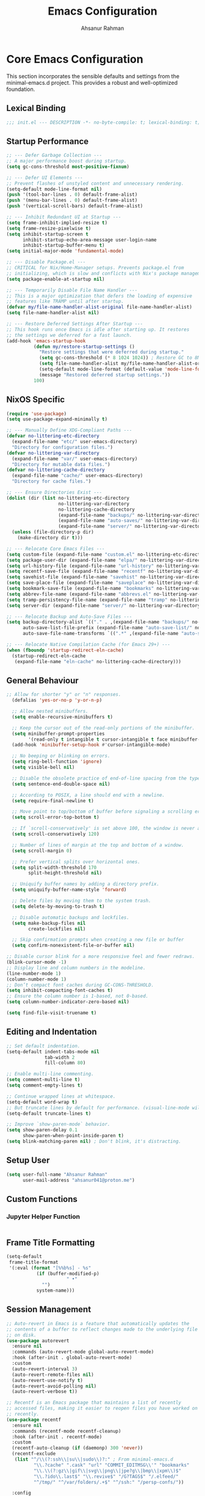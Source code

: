 #+TITLE: Emacs Configuration
#+AUTHOR: Ahsanur Rahman
#+STARTUP: overview
#+PROPERTY: header-args:emacs-lisp :tangle config.el :mkdirp yes

* Core Emacs Configuration
This section incorporates the sensible defaults and settings from the minimal-emacs.d project. This provides a robust and well-optimized foundation.
** Lexical Binding
#+begin_src emacs-lisp
;;; init.el --- DESCRIPTION -*- no-byte-compile: t; lexical-binding: t; -*-
#+end_src

** Startup Performance
#+begin_src emacs-lisp
;; --- Defer Garbage Collection ---
;; A major performance boost during startup.
(setq gc-cons-threshold most-positive-fixnum)

;; --- Defer UI Elements ---
;; Prevent flashes of unstyled content and unnecessary rendering.
(setq-default mode-line-format nil)
(push '(tool-bar-lines . 0) default-frame-alist)
(push '(menu-bar-lines . 0) default-frame-alist)
(push '(vertical-scroll-bars) default-frame-alist)

;; --- Inhibit Redundant UI at Startup ---
(setq frame-inhibit-implied-resize t)
(setq frame-resize-pixelwise t)
(setq inhibit-startup-screen t
      inhibit-startup-echo-area-message user-login-name
      inhibit-startup-buffer-menu t)
(setq initial-major-mode 'fundamental-mode)

;; --- Disable Package.el ---
;; CRITICAL for Nix/Home-Manager setups. Prevents package.el from
;; initializing, which is slow and conflicts with Nix's package management.
(setq package-enable-at-startup nil)

;; --- Temporarily Disable File Name Handler ---
;; This is a major optimization that defers the loading of expensive
;; features like TRAMP until after startup.
(defvar my/file-name-handler-alist-original file-name-handler-alist)
(setq file-name-handler-alist nil)

;; --- Restore Deferred Settings After Startup ---
;; This hook runs once Emacs is idle after starting up. It restores
;; the settings we deferred for a fast launch.
(add-hook 'emacs-startup-hook
          (defun my/restore-startup-settings ()
            "Restore settings that were deferred during startup."
            (setq gc-cons-threshold (* 8 1024 1024)) ; Restore GC to 8MB
            (setq file-name-handler-alist my/file-name-handler-alist-original)
            (setq-default mode-line-format (default-value 'mode-line-format))
            (message "Restored deferred startup settings."))
          100)
#+end_src

** NixOS Specific
#+begin_src emacs-lisp
(require 'use-package)
(setq use-package-expand-minimally t)

;; --- Manually Define XDG-Compliant Paths ---
(defvar no-littering-etc-directory
  (expand-file-name "etc/" user-emacs-directory)
  "Directory for configuration files.")
(defvar no-littering-var-directory
  (expand-file-name "var/" user-emacs-directory)
  "Directory for mutable data files.")
(defvar no-littering-cache-directory
  (expand-file-name "cache/" user-emacs-directory)
  "Directory for cache files.")

;; --- Ensure Directories Exist ---
(dolist (dir (list no-littering-etc-directory
                   no-littering-var-directory
                   no-littering-cache-directory
                   (expand-file-name "backups/" no-littering-var-directory)
                   (expand-file-name "auto-saves/" no-littering-var-directory)
                   (expand-file-name "server/" no-littering-var-directory)))
  (unless (file-directory-p dir)
    (make-directory dir t)))

;; --- Relocate Core Emacs Files ---
(setq custom-file (expand-file-name "custom.el" no-littering-etc-directory))
(setq package-user-dir (expand-file-name "elpa/" no-littering-var-directory))
(setq url-history-file (expand-file-name "url-history" no-littering-var-directory))
(setq recentf-save-file (expand-file-name "recentf" no-littering-var-directory))
(setq savehist-file (expand-file-name "savehist" no-littering-var-directory))
(setq save-place-file (expand-file-name "saveplace" no-littering-var-directory))
(setq bookmark-save-file (expand-file-name "bookmarks" no-littering-var-directory))
(setq abbrev-file-name (expand-file-name "abbrevs.el" no-littering-var-directory))
(setq tramp-persistency-file-name (expand-file-name "tramp" no-littering-var-directory))
(setq server-dir (expand-file-name "server/" no-littering-var-directory))

;; --- Relocate Backup and Auto-Save Files ---
(setq backup-directory-alist `(("." . ,(expand-file-name "backups/" no-littering-var-directory)))
      auto-save-list-file-prefix (expand-file-name "auto-save-list/" no-littering-var-directory)
      auto-save-file-name-transforms `((".*" ,(expand-file-name "auto-saves/" no-littering-var-directory) t)))

;; --- Relocate Native Compilation Cache (for Emacs 29+) ---
(when (fboundp 'startup-redirect-eln-cache)
  (startup-redirect-eln-cache
   (expand-file-name "eln-cache" no-littering-cache-directory)))
#+end_src

** General Behaviour
#+begin_src emacs-lisp
;; Allow for shorter "y" or "n" responses.
  (defalias 'yes-or-no-p 'y-or-n-p)

  ;; Allow nested minibuffers.
  (setq enable-recursive-minibuffers t)

  ;; Keep the cursor out of the read-only portions of the minibuffer.
  (setq minibuffer-prompt-properties
        '(read-only t intangible t cursor-intangible t face minibuffer-prompt))
  (add-hook 'minibuffer-setup-hook #'cursor-intangible-mode)

  ;; No beeping or blinking on errors.
  (setq ring-bell-function 'ignore)
  (setq visible-bell nil)

  ;; Disable the obsolete practice of end-of-line spacing from the typewriter era.
  (setq sentence-end-double-space nil)

  ;; According to POSIX, a line should end with a newline.
  (setq require-final-newline t)

  ;; Move point to top/bottom of buffer before signaling a scrolling error.
  (setq scroll-error-top-bottom t)

  ;; If `scroll-conservatively' is set above 100, the window is never automatically recentered.
  (setq scroll-conservatively 120)

  ;; Number of lines of margin at the top and bottom of a window.
  (setq scroll-margin 0)

  ;; Prefer vertical splits over horizontal ones.
  (setq split-width-threshold 170
        split-height-threshold nil)

  ;; Uniquify buffer names by adding a directory prefix.
  (setq uniquify-buffer-name-style 'forward)

  ;; Delete files by moving them to the system trash.
  (setq delete-by-moving-to-trash t)
  
  ;; Disable automatic backups and lockfiles.
  (setq make-backup-files nil
        create-lockfiles nil)

  ;; Skip confirmation prompts when creating a new file or buffer
  (setq confirm-nonexistent-file-or-buffer nil)

;; Disable cursor blink for a more responsive feel and fewer redraws.
(blink-cursor-mode -1)
;; Display line and column numbers in the modeline.
(line-number-mode 1)
(column-number-mode 1)
;; Don’t compact font caches during GC-CONS-THRESHOLD.
(setq inhibit-compacting-font-caches t)
;; Ensure the column number is 1-based, not 0-based.
(setq column-number-indicator-zero-based nil)

(setq find-file-visit-truename t)
#+end_src

** Editing and Indentation
#+begin_src emacs-lisp
;; Set default indentation.
(setq-default indent-tabs-mode nil
              tab-width 2
              fill-column 80)

;; Enable multi-line commenting.
(setq comment-multi-line t)
(setq comment-empty-lines t)

;; Continue wrapped lines at whitespace.
(setq-default word-wrap t)
;; But truncate lines by default for performance. (visual-line-mode will override this)
(setq-default truncate-lines t)

;; Improve `show-paren-mode` behavior.
(setq show-paren-delay 0.1
      show-paren-when-point-inside-paren t)
(setq blink-matching-paren nil) ; Don't blink, it's distracting.
#+end_src

** Setup User
#+begin_src emacs-lisp
(setq user-full-name "Ahsanur Rahman"
      user-mail-address "ahsanur041@proton.me")
#+end_src

** Custom Functions
*** Jupyter Helper Function
#+begin_src emacs-lisp
#+end_src

** Frame Title Formatting
#+begin_src emacs-lisp
(setq-default
 frame-title-format
 '(:eval (format "[%%b%s] - %s"
           (if (buffer-modified-p)
                      " •"
             "")
           system-name)))
#+end_src

** Session Management
#+begin_src emacs-lisp
;; Auto-revert in Emacs is a feature that automatically updates the
;; contents of a buffer to reflect changes made to the underlying file
;; on disk.
(use-package autorevert
  :ensure nil
  :commands (auto-revert-mode global-auto-revert-mode)
  :hook (after-init . global-auto-revert-mode)
  :custom
  (auto-revert-interval 3)
  (auto-revert-remote-files nil)
  (auto-revert-use-notify t)
  (auto-revert-avoid-polling nil)
  (auto-revert-verbose t))

;; Recentf is an Emacs package that maintains a list of recently
;; accessed files, making it easier to reopen files you have worked on
;; recently.
(use-package recentf
  :ensure nil
  :commands (recentf-mode recentf-cleanup)
  :hook (after-init . recentf-mode)
  :custom
  (recentf-auto-cleanup (if (daemonp) 300 'never))
  (recentf-exclude
   (list "^/\\(?:ssh\\|su\\|sudo\\)?:" ; From minimal-emacs.d
          "\\.?cache" ".cask" "url" "COMMIT_EDITMSG\\'" "bookmarks"
          "\\.\\(?:gz\\|gif\\|svg\\|png\\|jpe?g\\|bmp\\|xpm\\)$"
          "\\.?ido\\.last$" "\\.revive$" "/G?TAGS$" "/.elfeed/"
          "^/tmp/" "^/var/folders/.+$" "^/ssh:" "/persp-confs/"))

  :config
  ;; A cleanup depth of -90 ensures that `recentf-cleanup' runs before
  ;; `recentf-save-list', allowing stale entries to be removed before the list
  ;; is saved by `recentf-save-list', which is automatically added to
  ;; `kill-emacs-hook' by `recentf-mode'.
  (add-hook 'kill-emacs-hook #'recentf-cleanup -90))

(use-package savehist
  :ensure nil
  :commands (savehist-mode savehist-save)
  :hook (after-init . savehist-mode)
  :custom
  (savehist-autosave-interval 600)
  (savehist-additional-variables
   '(kill-ring                        ; clipboard
     register-alist                   ; macros
     mark-ring global-mark-ring       ; marks
     search-ring regexp-search-ring)))

;; save-place-mode enables Emacs to remember the last location within a file
;; upon reopening. This feature is particularly beneficial for resuming work at
;; the precise point where you previously left off.
(use-package saveplace
  :ensure nil
  :commands (save-place-mode save-place-local-mode)
  :hook (after-init . save-place-mode)
  :custom
  (save-place-limit 400))

;; Enable `auto-save-mode' to prevent data loss. Use `recover-file' or
;; `recover-session' to restore unsaved changes.
(setq auto-save-default t)

(setq auto-save-interval 300)
(setq auto-save-timeout 30)

;; When auto-save-visited-mode is enabled, Emacs will auto-save file-visiting
;; buffers after a certain amount of idle time if the user forgets to save it
;; with save-buffer or C-x s for example.
;;
;; This is different from auto-save-mode: auto-save-mode periodically saves
;; all modified buffers, creating backup files, including those not associated
;; with a file, while auto-save-visited-mode only saves file-visiting buffers
;; after a period of idle time, directly saving to the file itself without
;; creating backup files.
(setq auto-save-visited-interval 5)   ; Save after 5 seconds if inactivity
(auto-save-visited-mode 1)
#+end_src

** Performance Tuning Packages
#+begin_src emacs-lisp
;;; Handling Large Files
;; Prevent slowdowns when opening very large files by disabling expensive modes.
(use-package so-long
  :ensure t
  :hook (emacs-startup . so-long-mode))
#+end_src

** PGTK/Wayland Mitigations
This section contains settings specifically to mitigate performance and input
issues when running the Pure GTK (PGTK) build of Emacs on Wayland.

#+begin_src emacs-lisp
;; Mitigate Rendering Sluggishness:
;; The PGTK backend relies on CPU-intensive rendering. Disabling bidirectional
;; text reordering can improve responsiveness. This setting is safe to call
;; early as it does not depend on a graphical frame.
(setq-default bidi-display-reordering nil)

;; Mitigate Input Lag by disabling GTK input methods.
;; The function `pgtk-use-im-context` MUST be called after a frame is
;; created, otherwise it will error. We hook it into `after-make-frame-functions`
;; to ensure it runs at the correct time, both on startup and for new frames
;; created by emacsclient in daemon mode.
(when (fboundp 'pgtk-use-im-context)
  (add-hook 'after-make-frame-functions
            (lambda (frame)
              (with-selected-frame frame
                (pgtk-use-im-context nil)))))
#+end_src

* General Keybindings
#+begin_src emacs-lisp
(global-set-key (kbd "<escape>") 'keyboard-escape-quit)

(use-package general
  :ensure t
  :after evil
  :config
  (general-create-definer ar/global-leader
    :keymaps '(normal insert visual emacs)
    :prefix "SPC"
    :global-prefix "C-SPC")

  (ar/global-leader
    ;; Core
    "SPC" '(execute-extended-command :wk "M-x")
    "q q" '(save-buffers-kill-terminal :wk "Quit Emacs")
    "q r" '(ar/reload-config :wk "Reload Config")))
#+end_src

* UI & Theming
** Fonts
This setup defines a robust function to find and set the best available font from a priority list. It prevents errors if a font is not installed and warns the user.
#+begin_src emacs-lisp
(defun ar/set-fonts ()
  "Set the default, fixed-pitch, and variable-pitch fonts for the current frame."
  (set-face-attribute 'default nil :font "JetBrainsMono Nerd Font" :height 140 :weight 'medium)
  (set-face-attribute 'fixed-pitch nil :font "JetBrainsMono Nerd Font" :height 140 :weight 'medium)
  (set-face-attribute 'variable-pitch nil :font "JetBrainsMono Nerd Font" :height 140 :weight 'medium)
  ;; Apply italic slant to comments and keywords for visual distinction
  (set-face-attribute 'font-lock-comment-face nil :slant 'italic)
  (set-face-attribute 'font-lock-keyword-face nil :slant 'italic))

;; Set fonts on startup and for new frames in daemon mode.
(if (daemonp)
    (add-hook 'after-make-frame-functions (lambda (frame) (with-selected-frame frame (ar/set-fonts))))
  (ar/set-fonts))

;; Adjust line spacing for better readability.
(setq-default line-spacing 0.02)

;; Ensure full syntax highlighting decoration.
(setq font-lock-maximum-decoration t)

;; Inhibit font cache compaction for performance.
(setq inhibit-compacting-font-caches t)
#+end_src

** Line Numbers
Enable line numbers for some modes
#+begin_src emacs-lisp
(dolist (mode '(prog-mode-hook
                conf-mode-hook))
  (add-hook mode (lambda () (display-line-numbers-mode t))))
#+end_src

** Theming
#+begin_src emacs-lisp
(use-package doom-themes
  :ensure t
  :custom
  (doom-themes-enable-bold t)
  (doom-themes-enable-italic t)
  :config
  (load-theme 'doom-tokyo-night t)
  (doom-themes-neotree-config)
  (doom-themes-visual-bell-config)
  (doom-themes-org-config)

  ;; Set distinct colors for bold and italic
  (custom-set-faces
   '(bold ((t (:foreground "#7aa2f7" :weight bold))))
   '(italic ((t (:foreground "#bb9af7" :slant italic))))))
#+end_src

** Solaire Mode
#+begin_src emacs-lisp
(use-package solaire-mode
  :ensure t
  :defer t
  :hook (after-init . solaire-global-mode)
  :config
  ;; Differentiate popups from "real" buffers
  (add-hook 'completion-list-mode-hook #'solaire-mode)
  (add-hook 'which-key-mode-hook #'solaire-mode)
  (add-hook 'help-mode-hook #'solaire-mode)
  (add-hook 'info-mode-hook #'solaire-mode)
  (add-hook 'org-src-mode-hook #'solaire-mode)
  (advice-add 'vertico--display-candidates :after
              (lambda (&rest _)
                (when (minibufferp)
                  (with-selected-window (minibuffer-window) (solaire-mode +1))))))
#+end_src

** Nerd Icons
#+begin_src emacs-lisp
(use-package nerd-icons
  :ensure t
  :defer t
  :custom
  (nerd-icons-font-family "JetBrainsMono Nerd Font")
  (nerd-icons-color-icons t))
#+end_src

** Modeline
This configures doom-modeline to emulate the clean, productive status bars
found in modern IDEs. The focus is on project context, VCS status, diagnostics,
and language server information, while reducing unnecessary clutter. *The commented out settings enabled by default*
#+begin_src emacs-lisp
(use-package doom-modeline
  :ensure t
  :hook (after-init . doom-modeline-mode)
  :config
  (setq doom-modeline-height 1 ;; changing from 28 to 1
        ;; doom-modeline-bar-width 3
        doom-modeline-icon t
        doom-modeline-buffer-file-name-style 'auto
        doom-modeline-minor-modes nil
        ;; doom-modeline-buffer-state-icon t
        ;; doom-modeline-buffer-modification-icon t
        ;; doom-modeline-checker-simple-format t
        doom-modeline-lsp-icon t
        doom-modeline-indent-info t
        doom-modeline-matches t
        ;; doom-modeline-vcs-max-length 12
        ;; doom-modeline-position-info t
        ;; doom-modeline-window-number t
        doom-modeline-percent-position t
        doom-modeline-github-timer nil
        doom-modeline-gnus-timer nil))

  ;;disable for now
  ;; (custom-set-faces
  ;;  '(mode-line ((t (:family "JetBrainsMono Nerd Font" :height 1.0))))
  ;;  '(mode-line-active ((t (:family "JetBrainsMono Nerd Font" :height 1.0))))
  ;;  '(mode-line-inactive ((t (:family "JetBrainsMono Nerd Font" :height 1.0)))))
#+end_src

** Dashboard
#+begin_src emacs-lisp
(use-package dashboard
  :ensure t
  :init
  (setq dashboard-banner-logo-title "Welcome to Emacs!")
  (setq dashboard-startup-banner 'logo)
  ;; For example: (setq dashboard-startup-banner "~/.emacs.d/emacs_logo.png")

  ;; Set the content of the dashboard
  (setq dashboard-items '((recents   . 5)
                         (bookmarks . 5)
                         (projects  . 5)
                         (agenda    . 5)))

  ;; Center the dashboard content
  (setq dashboard-center-content t)

  ;; Enable icons
  (setq dashboard-set-heading-icons t)
  (setq dashboard-set-file-icons t)
  (setq dashboard-icon-type 'nerd-icons)

  :config
  ;; Enable the dashboard on startup
  (dashboard-setup-startup-hook)
  ;; If you are using emacsclient, you'll want to see the dashboard when you create a new frame.
  (setq initial-buffer-choice (lambda () (get-buffer "*dashboard*"))))
#+end_src

** Which Key
#+begin_src emacs-lisp
(use-package which-key
  :ensure t
  :defer t
  :hook (after-init . which-key-mode)
  :custom
  (which-key-idle-delay 0.1)
  (which-key-separator " → ")
  (which-key-popup-type 'minibuffer))
#+end_src

** Hide Modeline
#+begin_src emacs-lisp
;; <
(defun ar/hide-modeline-for-special-buffers ()
  "Hide the modeline in special buffers starting and ending with '*'.
An exclusion list prevents this for essential buffers like *scratch*
or compilation buffers where the modeline provides useful info."
  (let ((buf-name (buffer-name))
        ;; Add buffer names here to prevent their modelines from being hidden.
        (exclude-list '("*scratch*"
                         "*Messages*"
                         "*dashboard*"
                         ;; "*compilation*"
                         ;; "*Agenda Commands*"
                         "*grep*"
                         "*vterm*"
                         )))
    (when (and buf-name
               (> (length buf-name) 2) ; Ensure buffer name is not just "**"
               (string-prefix-p "*" buf-name)
               (string-suffix-p "*" buf-name)
               (not (member buf-name exclude-list)))
      (setq-local mode-line-format nil))))

;; This hook runs whenever a buffer's major mode is initialized,
;; applying the rule to all new and existing special buffers.
(add-hook 'after-change-major-mode-hook #'ar/hide-modeline-for-special-buffers)
#+end_src

** Frame Padding
A small internal border is added around the frame to create visual breathing room between the text and the window edge.
#+begin_src emacs-lisp
(setq-default internal-border-width 5)
(add-to-list 'default-frame-alist '(internal-border-width . 5))
#+end_src

* Evil
** Undo System
#+begin_src emacs-lisp
;; The undo-fu package is a lightweight wrapper around Emacs' built-in undo
;; system, providing more convenient undo/redo functionality.
(use-package undo-fu
  :ensure t
  :commands (undo-fu-only-undo
             undo-fu-only-redo
             undo-fu-only-redo-all
             undo-fu-disable-checkpoint)
  :config
  (global-unset-key (kbd "C-z"))
  (global-set-key (kbd "C-z") 'undo-fu-only-undo)
  (global-set-key (kbd "C-S-z") 'undo-fu-only-redo))

;; The undo-fu-session package complements undo-fu by enabling the saving
;; and restoration of undo history across Emacs sessions, even after restarting.
(use-package undo-fu-session
  :ensure t
  :commands undo-fu-session-global-mode
  :hook (after-init . undo-fu-session-global-mode))
#+end_src

** Core Evil
#+begin_src emacs-lisp
;; Uncomment the following if you are using undo-fu
(setq evil-undo-system 'undo-fu)

;; Vim emulation
(use-package evil
  :ensure t
  :init
  (setq evil-want-integration t)
  (setq evil-want-keybinding nil)

  :config
  (evil-mode 1)

  :custom
  (evil-ex-visual-char-range t)
  (evil-ex-search-vim-style-regexp t)
  (evil-split-window-below t)
  (evil-vsplit-window-right t)
  (evil-echo-state nil)
  (evil-move-cursor-back nil)
  (evil-v$-excludes-newline t)
  (evil-want-C-h-delete t)
  (evil-want-C-u-delete t)
  (evil-want-fine-undo t)
  (evil-move-beyond-eol t)
  (evil-search-wrap nil)
  (evil-want-Y-yank-to-eol t))
#+end_src

** Evil Collection
#+begin_src emacs-lisp
(use-package evil-collection
  :ensure t
  :after evil
  :init
  ;; It has to be defined before evil-colllection
  (setq evil-collection-setup-minibuffer t)
  :config
  (evil-collection-init))
#+end_src

** Evil Extensions
#+begin_src emacs-lisp
(use-package evil-surround :ensure t :hook (evil-mode . global-evil-surround-mode))
(use-package evil-nerd-commenter :ensure t :after evil)

(use-package evil-numbers :ensure t :after evil)
(use-package evil-args :ensure t :after evil)
(use-package evil-anzu :ensure t :after evil)
(use-package evil-exchange :ensure t :after evil :config (evil-exchange-install))
(use-package evil-indent-plus :ensure t :after evil :config (evil-indent-plus-default-bindings))
(use-package evil-visualstar :ensure t :hook (evil-mode . global-evil-visualstar-mode))
(use-package evil-matchit :ensure t :hook (evil-mode . global-evil-matchit-mode))
(use-package evil-snipe :ensure t :after evil :config (evil-snipe-mode 1) (evil-snipe-override-mode 1))

(use-package evil-lion
  :ensure t
  :after evil
  :hook (prog-mode . evil-lion-mode))

(use-package evil-multiedit :ensure t :after evil :config (evil-multiedit-default-keybinds))
(use-package evil-goggles :ensure t :hook (evil-mode . evil-goggles-mode) :custom (evil-goggles-duration 0.1))

(use-package evil-escape
  :ensure t
  :hook (evil-mode . evil-escape-mode)
  :custom
  (evil-escape-key-sequence "jk")
  (evil-escape-delay 0.2)
  (evil-escape-excluded-modes '(dired-mode)))
#+end_src

** Keybindings
#+begin_src emacs-lisp
(with-eval-after-load 'evil-maps
  (evil-define-key '(normal visual) 'global "gc" 'evilnc-comment-or-uncomment-lines))
#+end_src

* Editor Behaviour
** Lines Behaviour
#+begin_src emacs-lisp
;; Highlight the current line
(add-hook 'after-init-hook #'global-hl-line-mode)
;; Use visual line mode for soft wrapping instead of truncating lines
(add-hook 'after-init-hook #'global-visual-line-mode)
#+end_src

** Smartparens
#+begin_src emacs-lisp
(use-package smartparens
  :ensure t
  :after evil
  :hook ((prog-mode . smartparens-mode)
         (text-mode . smartparens-mode)
         (markdown-mode . smartparens-mode)
         (org-mode . smartparens-mode))
  :config
  (sp-pair "<" ">" :unless '(sp-in-code? sp-in-string?))
  ;; not recommended for use
  ;; (smartparens-global-strict-mode 1)

  ;; --- UI and Behavior Customizations ---
  (setq sp-show-pair-delay 0.1
        sp-show-pair-from-inside t))
#+end_src

** Rainbow Delimiters
#+begin_src emacs-lisp
(use-package rainbow-delimiters
  :ensure t
  :hook ((text-mode . rainbow-delimiters-mode)
         (prog-mode . rainbow-delimiters-mode)
         (org-src-mode-hook . rainbow-delimiters-mode))
  :config
  ;; Custom faces updated for the Tokyonight color palette.
  :custom-face
  (rainbow-delimiters-depth-1-face ((t (:foreground "#7aa2f7"))))  ; Blue
  (rainbow-delimiters-depth-2-face ((t (:foreground "#bb9af7"))))  ; Magenta
  (rainbow-delimiters-depth-3-face ((t (:foreground "#e0af68"))))  ; Yellow
  (rainbow-delimiters-depth-4-face ((t (:foreground "#73daca"))))  ; Cyan
  (rainbow-delimiters-depth-5-face ((t (:foreground "#f7768e"))))  ; Red
  (rainbow-delimiters-depth-6-face ((t (:foreground "#9ece6a"))))  ; Green
  (rainbow-delimiters-depth-7-face ((t (:foreground "#ff9e64"))))  ; Orange
  (rainbow-delimiters-depth-8-face ((t (:foreground "#c0caf5"))))  ; Foreground
  (rainbow-delimiters-depth-9-face ((t (:foreground "#a9b1d6"))))) ; Sub-Foreground
#+end_src

** Rainbow Mode
#+begin_src emacs-lisp
(use-package rainbow-mode
  :ensure t
  :defer t
  :hook ((prog-mode . rainbow-mode)
         (org-mode . rainbow-mode)))
#+end_src

** Buffer Terminator
#+begin_src emacs-lisp
(use-package buffer-terminator
  :ensure t
  :defer t
  :custom
  ;; Enable/Disable verbose mode to log buffer cleanup events
  (buffer-terminator-verbose nil)

  ;; Set the inactivity timeout (in seconds) after which buffers are considered
  ;; inactive (default is 30 minutes):
  (buffer-terminator-inactivity-timeout (* 30 60)) ; 30 minutes

  ;; Define how frequently the cleanup process should run (default is every 10
  ;; minutes):
  (buffer-terminator-interval (* 10 60)) ; 10 minutes

  :config
  (buffer-terminator-mode 1))
#+end_src

** Inhibit Mouse
*disable for now*
#+begin_src emacs-lisp
;; (use-package inhibit-mouse
;;   :ensure t
;;   :config
;;   (if (daemonp)
;;       (add-hook 'server-after-make-frame-hook #'inhibit-mouse-mode)
;;     (inhibit-mouse-mode 1)))
#+end_src

** Shackle for Popup Window Management
This provides a declarative way to control where and how special-purpose buffers
appear, ensuring a consistent and predictable windowing layout.
#+begin_src emacs-lisp
(use-package shackle
  :ensure t
  :hook (after-init . shackle-mode)
  :config
  (setq shackle-rules
   '(;; FIX: Add this rule at the beginning to prevent Shackle from managing Treemacs.
     ;; This allows Treemacs to use its own logic for side-window placement.
     ;;("^\\*treemacs.*\\*$" :side left :size 35)
     ;; Rule for Help buffers
     ("\\`\\*Help" :align bottom :size 0.3)
     ;; Rule for compilation/grep/etc.
     ("^\\*.*compilation.*\\*$" :align bottom :size 0.3)
     ("^\\*grep.*\\*$" :align bottom :size 0.3)
     ;; Rule for Embark
     ("\\`\\*Embark Collect" :align bottom :size 0.25)
     ;; Rules for the debugger (dape)
     ("\\`\\*dap-repl" :align right :size 0.4)
     ("\\`\\*dap-locals" :align right :size 0.4)
     ("\\`\\*dap-breakpoints" :align right :size 0.4)
     ("\\`\\*dap-sessions" :align right :size 0.4))
   shackle-inhibit-window-quit-on-same-buffer t))
#+end_src

** TODO Combobulate
#+begin_src emacs-lisp
;; (use-package combobulate
;;    :custom
;;    ;; You can customize Combobulate's key prefix here.
;;    ;; Note that you may have to restart Emacs for this to take effect!
;;    (combobulate-key-prefix "C-c o")
;;    :hook ((prog-mode . combobulate-mode))
;;    ;; Amend this to the directory where you keep Combobulate's source
;;    ;; code.
;;    :load-path ("~/.config/emacs/lisp/combobulate"))
#+end_src
** Helpful
*helpful* is an alternative to the built-in Emacs help that provides much more contextual information.
#+begin_src emacs-lisp
(use-package helpful
  :ensure t
  :commands (helpful-callable
             helpful-variable
             helpful-key
             helpful-command
             helpful-at-point
             helpful-function)
  :bind
  ([remap describe-command] . helpful-command)
  ([remap describe-function] . helpful-callable)
  ([remap describe-key] . helpful-key)
  ([remap describe-symbol] . helpful-symbol)
  ([remap describe-variable] . helpful-variable)
  :custom
  (helpful-max-buffers 7))
#+end_src

** Wgrep: Writable Grep
#+begin_src emacs-lisp
(use-package wgrep
  :ensure t
  :commands (wgrep-change-to-wgrep-mode)
  :config
  ;; evil-collection provides bindings like :wq to save and :q! to abort.
  (setq wgrep-auto-save-buffer t))
#+end_src

** Indent Bars
#+begin_src emacs-lisp
(use-package indent-bars
  :ensure t
  :hook ((prog-mode . indent-bars-mode)
         (tex-mode . indent-bars-mode))
  :config
  (require 'indent-bars-ts)
  (setopt indent-bars-no-descend-lists t
          indent-bars-treesit-support t
          indent-bars-width-frac 0.3))
#+end_src

** Jinx
#+begin_src emacs-lisp
(use-package jinx
  :ensure t
  :hook (after-init . jinx-mode)
  :custom
  ;; Sensibly disable Jinx in modes where spell-checking is not desired.
  ;; This includes programming modes, UI-centric modes, and special buffers.
  (jinx-disabled-modes
   '(prog-mode           ; All programming modes
     conf-mode           ; All configuration file modes
     emacs-lisp-mode     ; Specifically for elisp
     dired-mode          ; File manager
     ibuffer-mode        ; Buffer list
     neotree-mode        ; File tree
     magit-status-mode   ; Magit UI
     magit-log-mode
     magit-diff-mode
     magit-branch-mode
     org-agenda-mode     ; Agenda view is not for writing
     org-src-mode        ; Don't check inside code blocks
     dashboard-mode      ; Startup dashboard
     which-key-mode      ; Keybinding helper
     help-mode           ; Help buffers
     Info-mode           ; Info documentation
     embark-collect-mode ; Embark's special buffer
     vterm-mode          ; Terminal emulator
     pdf-view-mode))     ; PDF viewer

    ;; Ensure the personal dictionary file exists, creating it if necessary.
  (let ((dict-file (expand-file-name "dict.txt" user-emacs-directory)))
    (unless (file-exists-p dict-file)
      (write-region "" nil dict-file)))

  (ar/global-leader
    "j" '(:ignore t :wk "jinx (spellcheck)")
    "j c" '(jinx-correct :wk "Correct word at point")
    "j n" '(jinx-next-error :wk "Go to next error")
    "j p" '(jinx-previous-error :wk "Go to previous error")
    "j s" '(jinx-suggest :wk "Show suggestions")
    "j a" '(jinx-add-word-to-personal-dictionary :wk "Add to dictionary")
    "j l" '(jinx-languages :wk "Select language")
    "j t" '(jinx-toggle-checking :wk "Toggle checking in buffer")))
#+end_src

* Completion Framework
** Orderless for Advanced Filtering
#+begin_src emacs-lisp
  (use-package orderless
    :ensure t
    :config
    ;; Configuration to be evaluated before the package is loaded.
    ;; Define a special, more restrictive completion style for Corfu.
    ;; This style only matches characters literally and in order, which prevents
    ;; the auto-completion popup from feeling chaotic.
    (orderless-define-completion-style orderless-literal-only
      (orderless-style-dispatchers nil)
      (orderless-matching-styles '(orderless-literal)))

    ;; Use a hook to apply our special style only when Corfu is active.
    ;; This is the key to having powerful filtering for commands (like M-x)
    ;; but simple, predictable filtering for auto-completion.
    (add-hook 'corfu-mode-hook
              (lambda ()
                (setq-local completion-styles '(orderless-literal-only basic)
                            completion-category-overrides nil
                            completion-category-defaults nil)))

    ;; Global settings managed by use-package.
    :custom
    ;; Use orderless as the primary completion style globally.
    (completion-styles '(orderless basic))
    (completion-category-defaults nil)

    ;; Use standard completion for file paths for a more predictable experience.
    (orderless-component-separator #'orderless-escapable-split-on-space)
    (completion-category-overrides '((file (styles basic partial-completion))))

    ;; Add dispatchers for more precise filtering (e.g., =literal, %regexp)
    ;; This enables advanced features for Consult/Vertico.
    (orderless-dispatchers
     '(orderless-consult-dispatch orderless-affix-dispatch)))
#+end_src

** Vertico: The Vertical Completion UI
#+begin_src emacs-lisp
(use-package vertico
  :ensure t
  :hook (after-init . vertico-mode)
  :custom
  (vertico-resize nil)
  (vertico-cycle t)
  (vertico-count 10))
#+end_src

** Vertico Directory
*vertico-directory* simplifies directory navigation.
#+begin_src emacs-lisp
(use-package vertico-directory
  :after vertico
  :ensure nil
  ;; More convenient directory navigation commands
  :bind (:map vertico-map
              ("RET" . vertico-directory-enter)
              ("DEL" . vertico-directory-delete-char)
              ("M-DEL" . vertico-directory-delete-word))
  ;; Tidy shadowed file names
  :hook (rfn-eshadow-update-overlay . vertico-directory-tidy))
#+end_src

** Marginalia
#+begin_src emacs-lisp
(use-package marginalia
  :ensure t
  :hook (after-init . marginalia-mode))
#+end_src

** Nerd Icons Completion
#+begin_src emacs-lisp
(use-package nerd-icons-completion
  :ensure t
  :config
  (add-hook 'marginalia-mode-hook #'nerd-icons-completion-marginalia-setup)
  (nerd-icons-completion-mode))
#+end_src

** Consult
#+begin_src emacs-lisp
(use-package consult
  :ensure t
  :bind
  ;; Remap default commands to their Consult versions for a unified interface.
  ([remap switch-to-buffer] . consult-buffer)
  ([remap switch-to-buffer-other-window] . consult-buffer-other-window)
  ([remap switch-to-buffer-other-frame] . consult-buffer-other-frame)
  ([remap bookmark-jump] . consult-bookmark)
  ([remap evil-show-marks] . consult-mark)
  ([remap evil-show-jumps] . consult-jump-list)
  ([remap goto-line] . consult-goto-line)
  ([remap imenu] . consult-imenu)
  ([remap load-theme] . consult-theme)
  ([remap recentf-open-files] . consult-recent-file)
  ([remap yank-pop] . consult-yank-pop)

  :hook (completion-list-mode . consult-preview-at-point-mode)
  :init
  ;; Tweak the register preview for `consult-register-load',
  ;; `consult-register-store' and the built-in commands.  This improves ;; register formatting, adds thin separator lines, register sorting and hides the window mode line.
  (advice-add #'register-preview :override #'consult-register-window)
  (setq register-preview-delay 0.5)

  ;; Use Consult to select xref locations with preview
  (setq xref-show-xrefs-function #'consult-xref
        xref-show-definitions-function #'consult-xref)

  (setq consult-prompt-margin 0)
  (setq consult-preview-key 'any)

  :config
    (setq consult-buffer-sources
        '(consult--source-recent-file
          consult--source-project-recent-file
          consult--source-bookmark))
  ;; Configure preview keys for various commands.
  ;; A delayed preview is used to avoid performance issues.
  (consult-customize
   consult-ripgrep consult-git-grep consult-grep consult-man
   consult-bookmark consult-recent-file consult-xref
   consult--source-recent-file consult--source-project-recent-file
   consult--source-bookmark consult--source-file-register
   
    consult--source-project-recent-file
   :preview-key "C-SPC"))
#+end_src

** Embark
#+begin_src emacs-lisp
(use-package embark
  :ensure t
  :bind
  (("C-." . embark-act)         ;; pick some comfortable binding
   ("C-;" . embark-dwim)        ;; good alternative: M-.
   ("C-h B" . embark-bindings)) ;; alternative for `describe-bindings'

  :init
  (setq prefix-help-command #'embark-prefix-help-command)
  :config
  (define-key embark-collect-mode-map (kbd "e") #'embark-export)
  ;; Hide the mode line of the Embark live/completions buffers
  (add-to-list 'display-buffer-alist
               '("\\`\\*Embark Collect \\(Live\\|Completions\\)\\*"
                 nil
                 (window-parameters (mode-line-format . none)))))
#+end_src

** Embark Consult
#+begin_src emacs-lisp
(use-package embark-consult
  :after (embark consult)
  :hook
  (embark-collect-mode . consult-preview-at-point-mode))
#+end_src

** Wgrep: Writable Grep
This package allows you to edit the contents of a grep/search results buffer
and apply those changes directly to the source files. It is a powerful tool for
project-wide refactoring.
#+begin_src emacs-lisp
(use-package wgrep
  :defer t
  :ensure t
  :config
  (setq wgrep-auto-save-buffer t))
#+end_src

** Corfu: The Core UI with Smart TAB Navigation
#+begin_src emacs-lisp
(use-package corfu
  :ensure t
  :hook (after-init . global-corfu-mode)
  :init
  (corfu-history-mode)
  (corfu-popupinfo-mode)
  
  ;; A list of modes where Corfu should be disabled to prevent conflicts.
  (defvar ar/corfu-disabled-modes
    '(erc-mode
      circe-mode
      help-mode
      gud-mode
      vterm-mode
      eshell-mode
      term-mode
      shell-mode
      comint-mode))

  :config
  (add-hook 'corfu-mode-hook
            (lambda ()
              (when (memq major-mode ar/corfu-disabled-modes)
                (corfu-mode -1))))

  :custom
  (corfu-cycle t)                       ; Allow cycling from last to first candidate
  (corfu-auto t)                        ; Enable auto-completion
  (corfu-auto-resize nil)               ; Do not resize the popup
  (corfu-auto-delay 0.13)               ; Delay before auto-completion appears
  (corfu-preselect 'prompt)             ; Pre-select the first candidate
  (corfu-quit-at-boundary 'separator)   ; Quit completion when you cross a boundary (e.g., space)
  (corfu-quit-no-match 'separator)      ; Quit if there are no matches
  (corfu-on-exact-match nil)            ; Do not automatically select an exact match
  
  :bind
  (:map corfu-map
        ("TAB" . corfu-next)            ; Use TAB to navigate to next candidate
        ([tab] . corfu-next)            ; Also bind the tab key event
        ("S-TAB" . corfu-previous)      ; Use Shift-TAB to navigate to previous candidate
        ([backtab] . corfu-previous)))  ; Alternative binding for Shift-TAB
#+end_src

** Smart TAB Configuration
#+begin_src emacs-lisp
(use-package emacs
  :ensure nil
  :custom
  ;; TAB cycle if there are only few candidates (3 or less)
  (completion-cycle-threshold 3)
  
  ;; Enable indentation+completion using the TAB key.
  ;; TAB will first try to indent the line. If the line is already indented,
  ;; it will then trigger completion. This is the recommended approach.
  (tab-always-indent 'complete)
  
  ;; Control when TAB completes on first press vs requiring a second press
  ;; nil: always complete immediately (if line is already indented)
  ;; 'eol: only complete if point is at end of line
  ;; 'word: complete unless next char has word syntax
  ;; 'word-or-paren: complete unless next char is word or parenthesis
  (tab-first-completion 'word-or-paren)
  
  ;; Hide commands in M-x which do not work in the current mode.
  ;; Corfu commands are hidden since they are not meant to be used via M-x.
  (read-extended-command-predicate #'command-completion-default-include-p))
#+end_src

** Nerd Icons for Corfu
#+begin_src emacs-lisp
(use-package nerd-icons-corfu
  :ensure t
  :after (corfu nerd-icons)
  :config (add-to-list 'corfu-margin-formatters #'nerd-icons-corfu-formatter))
#+end_src

** Cape: Completion Backends
#+begin_src emacs-lisp
(use-package cape
  :ensure t
  :init
  (add-to-list 'completion-at-point-functions #'cape-dabbrev)
  (add-to-list 'completion-at-point-functions #'cape-file)
  (add-to-list 'completion-at-point-functions #'cape-keyword)
  (add-to-list 'completion-at-point-functions #'cape-elisp-symbol)
  :config
  (advice-add #'comint-completion-at-point :around #'cape-wrap-nonexclusive)
  (advice-add #'eglot-completion-at-point :around #'cape-wrap-nonexclusive)
  (advice-add #'pcomplete-completions-at-point :around #'cape-wrap-nonexclusive))
#+end_src

** Dabbrev
#+begin_src emacs-lisp
(use-package dabbrev
  ;; Swap M-/ and C-M-/
  :bind (("M-/" . dabbrev-completion)
         ("C-M-/" . dabbrev-expand))
  :config
  (setq dabbrev-friend-buffer-function #'+corfu-dabbrev-friend-buffer-p
        dabbrev-ignored-buffer-regexps
        '("\\` "
          "\\(?:\\(?:[EG]?\\|GR\\)TAGS\\|e?tags\\|GPATH\\)\\(<[0-9]+>\\)?")
        dabbrev-upcase-means-case-search t)
  (add-to-list 'dabbrev-ignored-buffer-modes 'doc-view-mode)
  (add-to-list 'dabbrev-ignored-buffer-modes 'pdf-view-mode)
  (add-to-list 'dabbrev-ignored-buffer-modes 'tags-table-mode))
#+end_src

* Org Mode
** Dynamic Directory Structure
#+begin_src emacs-lisp
;; Define base directory
(defvar my/org-directory (expand-file-name "~/org/")
  "Base directory for all org files.")

;; Define subdirectories relative to base
(defvar my/org-subdirs
  '("roam" "downloads" "noter" "archive"
    "roam/projects" "roam/literature" "roam/ideas" "roam/zettel"
    "attachments" "reviews" "backups")
  "List of subdirectories to create under `my/org-directory'.")

;; Helper function to get org subdirectory paths
(defun my/org-subdir (subdir)
  "Return full path for SUBDIR under `my/org-directory'."
  (expand-file-name subdir my/org-directory))

;; Lazy directory creation - only when needed
(defun my/ensure-org-dir (subdir)
  "Ensure SUBDIR exists under `my/org-directory'."
  (let ((dir (my/org-subdir subdir)))
    (unless (file-directory-p dir)
      (make-directory dir t))
    dir))

;; Create all directories at startup
(mapc #'my/ensure-org-dir my/org-subdirs)

;; Define convenience variables
(defvar my/org-roam-directory (my/org-subdir "roam/"))
(defvar my/org-downloads-directory (my/org-subdir "downloads/"))
(defvar my/org-noter-directory (my/org-subdir "noter/"))
(defvar my/org-archive-directory (my/org-subdir "archive/"))

;; Improved project finder using directory-files-recursively
(defun my/find-org-projects ()
  "Return list of org files tagged as projects."
  (let* ((default-directory my/org-directory)
         (files (directory-files-recursively
                 my/org-directory
                 "\\.org$"
                 nil
                 (lambda (dir)
                   (not (string-match-p "/\\(\\.git\\|archive\\|backups\\)/" dir))))))
    (seq-filter
     (lambda (file)
       (with-temp-buffer
         (insert-file-contents file nil 0 2000)
         (goto-char (point-min))
         (re-search-forward "^#\\+filetags:.*:project:" nil t)))
     files)))
#+end_src

** Better Font Faces
#+begin_src emacs-lisp
(defun ar/org-font-setup ()
  ;; Replace list hyphen with dot
  (font-lock-add-keywords 'org-mode
                          '(("^ *\\([-]\\) "
                             (0 (prog1 () (compose-region (match-beginning 1) (match-end 1) "•"))))))

  ;; Set faces for heading levels
  (dolist (face '((org-level-1 . 1.2)
                  (org-level-2 . 1.13)
                  (org-level-3 . 1.10)
                  (org-level-4 . 1.07)
                  (org-level-5 . 1.05)
                  (org-level-6 . 1.03)
                  (org-level-7 . 1.02)
                  (org-level-8 . 1)))
    (set-face-attribute (car face) nil :font "JetBrainsMono Nerd Font" :weight 'bold :height (cdr face))))
#+end_src

** Core Configuration
#+begin_src emacs-lisp
(use-package org
  :ensure nil
  :mode ("\\.org\\'" . org-mode)
  :hook
  ((org-mode . org-indent-mode)
   (org-mode . visual-line-mode)
   (org-mode . ar/org-font-setup)
   (org-mode . auto-fill-mode)
   (org-mode . (lambda () (setq-local yas-parents '(latex-mode))))
   (org-mode . (lambda ()
                 (setq-local electric-indent-local-mode nil) ; Prevent aggressive auto-indent
                 (evil-define-key 'normal org-mode-map (kbd "TAB") 'org-cycle)))
   (org-agenda-mode . (lambda ()
                        (visual-line-mode -1)
                        (toggle-truncate-lines 1)
                        (display-line-numbers-mode 0)
                        (setq mode-line-format nil)
                        (setq header-line-format nil)))
   (org-capture-mode . (lambda ()
                         (setq mode-line-format nil)
                         (setq header-line-format nil))))

  :custom
  (org-directory my/org-directory)
  (org-log-done 'time)
  (org-log-into-drawer t)
  (org-return-follows-link t)
  (org-src-fontify-natively t)
  (org-pretty-entities t)
  ;; (org-ellipsis " ▾")
  (org-cycle-separator-lines 2)
  (org-startup-indented t)
  (org-startup-folded 'content)
  (org-hide-leading-stars t)
  (org-confirm-babel-evaluate nil)
  (org-hide-emphasis-markers t)
  (org-src-tab-acts-natively t)
  (org-src-preserve-indentation t)
  (org-startup-with-inline-images t)
  (org-image-actual-width 600)

  (org-tag-alist '(("@work"      . ?w)
                   ("@home"      . ?h)
                   ("@computer"  . ?c)
                   ("@errands"   . ?e)
                   ("read"       . ?r)
                   ("meeting"    . ?m)
                   ("urgent"     . ?u)
                   ("someday"    . ?s)))

  (org-todo-keywords
   '((sequence "TODO(t)" "NEXT(n)" "PROG(p)" "WAIT(w@/!)" "|" "DONE(d!)" "CANCEL(c@)")
     (sequence "PLAN(P)" "ACTIVE(A)" "PAUSED(x)" "|" "ACHIEVED(a)" "DROPPED(D)")))

  (org-todo-keyword-faces
   '(("TODO"      . (:foreground "#f7768e" :weight bold))
     ("NEXT"      . (:foreground "#ff9e64" :weight bold))
     ("PROG"      . (:foreground "#7aa2f7" :weight bold))
     ("WAIT"      . (:foreground "#e0af68" :weight bold))
     ("DONE"      . (:foreground "#9ece6a" :weight bold))
     ("CANCEL"    . (:foreground "#565f89" :weight bold))
     ("PLAN"      . (:foreground "#73daca" :weight bold))
     ("ACTIVE"    . (:foreground "#bb9af7" :weight bold))
     ("PAUSED"    . (:foreground "#c0caf5" :weight bold))
     ("ACHIEVED"  . (:foreground "#9ece6a" :weight bold))
     ("DROPPED"   . (:foreground "#565f89" :weight bold))))

  (org-babel-execution-completed-message nil)
  (org-element-use-cache t))
#+end_src

** Babel & Structure Templates
Configure code block execution and create handy shortcuts for inserting common structures.
#+begin_src emacs-lisp
(with-eval-after-load 'org
  ;; Load a comprehensive list of languages for Org Babel.
  (org-babel-do-load-languages
   'org-babel-load-languages
   '((emacs-lisp . t)
     (python . t)
     (shell . t)
     (sql . t)
     (gnuplot . t)))

  ;; Automatically display generated images (like plots) after execution.
  (add-hook 'org-babel-after-execute-hook 'org-redisplay-inline-images)

  ;; Enable structure templates for quickly inserting source blocks.
  (require 'org-tempo)
  (add-to-list 'org-structure-template-alist '("sh" . "src shell"))
  (add-to-list 'org-structure-template-alist '("el" . "src emacs-lisp"))
  (add-to-list 'org-structure-template-alist '("py" . "src python")))
#+end_src

** Visual Enhancements
This section makes Org mode beautiful and ergonomic, with modern styling and seamless Vim keybindings. The `org-modern` configuration complements the base `org-todo-keyword-faces` for a rich, thematic look.
#+begin_src emacs-lisp
(use-package org-modern
  :ensure t
  :hook (org-mode . org-modern-mode)
  :config
  (setq org-modern-hide-stars "· "
        org-modern-star '("◉" "○" "◈" "◇" "◆" "▷")
        org-modern-list '((43 . "➤") (45 . "–") (42 . "•"))
        org-modern-table-vertical 1
        org-modern-table-horizontal 0.1
        org-modern-block-name
        '(("src" "»" "«")
          ("example" "»" "«")
          ("quote" """ """))

        org-modern-todo-faces
        '(("TODO"      . (:foreground "#f7768e" :weight bold))
          ("NEXT"      . (:foreground "#ff9e64" :weight bold))
          ("PROG"      . (:foreground "#7aa2f7" :weight bold))
          ("WAIT"      . (:foreground "#e0af68" :weight bold))
          ("DONE"      . (:background "#2f3c22" :foreground "#9ece6a" :weight bold))
          ("CANCEL"    . (:strike-through t :foreground "#565f89"))
          ("PLAN"      . (:foreground "#73daca" :weight bold))
          ("ACTIVE"    . (:foreground "#bb9af7" :weight bold))
          ("PAUSED"    . (:foreground "#c0caf5" :weight bold))
          ("ACHIEVED"  . (:background "#364a5c" :foreground "#9ece6a" :weight bold :box t))
          ("DROPPED"   . (:strike-through t :foreground "#565f89")))

        org-modern-tag-faces
        `((:foreground ,(face-attribute 'default :foreground)
           :weight bold
           :box (:line-width (1 . -1) :color "#3b4261")))

        org-modern-checkbox '((todo . "☐") (done . "☑") (cancel . "☒"))))

(use-package org-appear
  :ensure t
  :hook (org-mode . org-appear-mode)
  :config
  (setq org-appear-autoemphasis t
        org-appear-autolinks t
        org-appear-autosubmarkers t))
#+end_src

** Org Roam: The Knowledge Graph
Org Roam is configured for rapid, Zettelkasten-style note-taking. Templates are minimal and flexible, and the UI is integrated to feel like a natural extension of Emacs.
#+begin_src emacs-lisp
(use-package org-roam
  :ensure t
  :defer t
  :after org
  :init
  (setq org-roam-directory my/org-roam-directory)
  (setq org-roam-db-location (expand-file-name "org-roam.db" no-littering-var-directory))
  :custom
  (org-roam-completion-everywhere t)
  (org-roam-node-display-template
   (concat "${title:*} "
           (propertize "${tags:20}" 'face 'org-tag)))
  :config
  (org-roam-db-autosync-mode)

  ;; Configure the backlinks buffer to appear in a right-hand sidebar.
  (add-to-list 'display-buffer-alist
               '("\\*org-roam\\*"
                 (display-buffer-in-direction)
                 (direction . right)
                 (window-width . 0.33)
                 (window-height . fit-window-to-buffer)))

  ;; Templates for different kinds of notes (Zettelkasten).
  (setq org-roam-capture-templates
      '(("d" "default" plain "* %?"
         :target (file+head "${slug}.org"
                            "#+title: ${title}\n#+filetags: \n\n")
         :unnarrowed t)
        ("p" "project" plain "* Goal\n\n%?\n\n* Tasks\n\n* Notes\n\n* Log\n"
         :target (file+head "projects/${slug}.org"
                            "#+title: Project: ${title}\n#+filetags: project\n")
         :unnarrowed t)
        ("l" "literature note" plain "* Source\n  - Author: \n  - Title: \n  - Year: \n\n* Summary\n\n%?\n\n* Key Takeaways\n\n* Quotes\n"
         :target (file+head "literature/${slug}.org"
                            "#+title: ${title}\n#+filetags: literature\n")
         :unnarrowed t)
        ("i" "idea" plain "* %?"
         :target (file+head "ideas/${slug}.org"
                            "#+title: ${title}\n#+filetags: idea fleeting\n")
         :unnarrowed t)
        ("z" "zettel" plain "* %?\n\n* References\n\n"
         :target (file+head "zettel/${slug}.org"
                            "#+title: ${title}\n#+filetags: zettel permanent\n")
         :unnarrowed t)
        ("j" "journal" plain "* Log\n\n%?"
         :target (file+olp+datetree (expand-file-name "journal.org" my/org-roam-directory))
         :unnarrowed t))))

(use-package org-roam-ui
  :ensure t
  :after org-roam
  :commands (org-roam-ui-mode org-roam-ui-open)
  :custom
  (org-roam-ui-sync-theme t)
  (org-roam-ui-follow t)
  (org-roam-ui-update-on-save t)
  (org-roam-ui-open-on-start nil))

(use-package consult-org-roam
  :ensure t
  :after (consult org-roam)
  :init (consult-org-roam-mode 1))
#+end_src

** Capture: The Gateway to Org
Your central inbox for capturing tasks, notes, and ideas, now featuring the
advanced dynamic project task template.
*Use dynamic directory*
#+begin_src emacs-lisp
(use-package org-capture
  :after org
  :custom
  (org-capture-templates
   `(("t" "Task" entry
      (file+headline ,(expand-file-name "inbox.org" my/org-directory) "Tasks")
      "* TODO %?\n:PROPERTIES:\n:CREATED: %U\n:END:\n")

     ("n" "Note" entry
      (file+headline ,(expand-file-name "inbox.org" my/org-directory) "Notes")
      "* %? :note:\n:PROPERTIES:\n:CREATED: %U\n:SOURCE:\n:END:\n")

     ("j" "Journal" entry
      (file+olp+datetree ,(expand-file-name "journal.org" my/org-directory))
      "* %U %?\n")

     ("m" "Meeting" entry
      (file+headline ,(expand-file-name "inbox.org" my/org-directory) "Meetings")
      "* Meeting: %? :meeting:\n:PROPERTIES:\n:CREATED: %U\n:ATTENDEES:\n:END:\n** Agenda\n** Notes\n** Action Items\n")

     ("p" "Project" entry
      (file+headline ,(expand-file-name "projects.org" my/org-directory) "Projects")
      "* PLAN %? :project:\n:PROPERTIES:\n:CREATED: %U\n:GOAL:\n:DEADLINE:\n:END:\n** Goals\n** Tasks\n*** TODO Define project scope\n** Resources\n** Notes\n")

     ("P" "Project Task" entry
      (file (lambda ()
              (let* ((files (my/find-org-projects))
                     (file (completing-read "Select Project: "
                                           (mapcar #'file-name-nondirectory files)
                                           nil t)))
                (car (seq-filter
                      (lambda (f) (string= (file-name-nondirectory f) file))
                      files)))))
      "* TODO %?\n:PROPERTIES:\n:CREATED: %U\n:END:\n"
      :prepend t
      :headline "Tasks")

     ("b" "Book" entry
      (file+headline ,(expand-file-name "reading.org" my/org-directory) "Reading List")
      "* %? :book:read:\n:PROPERTIES:\n:CREATED: %U\n:AUTHOR:\n:GENRE:\n:PAGES:\n:STARTED:\n:FINISHED:\n:RATING:\n:END:\n** Summary\n** Key Takeaways\n** Quotes\n")

     ("h" "Habit" entry
      (file+headline ,(expand-file-name "habits.org" my/org-directory) "Habits")
      "* TODO %? :habit:\nSCHEDULED: %(format-time-string \"<%Y-%m-%d %a .+1d>\")\n:PROPERTIES:\n:CREATED: %U\n:STYLE: habit\n:END:\n")

     ("g" "Goal" entry
      (file+headline ,(expand-file-name "goals.org" my/org-directory) "Goals")
      "* GOAL %? :goal:\nDEADLINE: %(org-read-date nil nil \"+1y\")\n:PROPERTIES:\n:CREATED: %U\n:TYPE:\n:END:\n** Why this goal?\n** Success criteria\n** Action steps\n*** TODO Break down into smaller tasks\n** Resources needed\n** Potential obstacles\n** Progress tracking\n"))))
#+end_src

** Org Habit
#+begin_src emacs-lisp
(use-package org-habit
  :ensure nil
  :after org
  :custom
  (org-habit-graph-column 60)
  (org-habit-show-habits-only-for-today t)
  (org-habit-preceding-days 21)
  (org-habit-following-days 7)

  ;; Use nerd-icons instead of emojis
  (org-habit-completed-glyph
   (string-to-char (nerd-icons-codicon "nf-cod-check")))
  (org-habit-today-glyph
   (string-to-char (nerd-icons-codicon "nf-cod-circle_filled"))))
#+end_src
  
** Org Download for Images
This package streamlines adding images and screenshots to Org mode, using the *swappy* annotation tool and Spacemacs-style keybindings.
#+begin_src emacs-lisp
(use-package org-download
  :ensure t
  :after org
  :custom
  ;; Defines the shell command to run for taking a screenshot. It uses slurp
  ;; to select a region, grim to capture it, and pipes the result into swappy
  ;; for editing. The final output is then captured by org-download.
  (org-download-screenshot-method "grim -g \"$(slurp)\" - | swappy -f - -o -")

  ;; Save images in a subdirectory named "assets" relative to the Org file.
  (org-download-image-dir "assets")

  ;; Use the 'attach' method to create a unique timestamped filename.
  (org-download-method 'attach)
  (org-download-timestamp "%Y-%m-%d-%H%M%S_")

  ;; Automatically display the image inline after it's added.
  (org-download-display-inline t)
  (org-image-actual-width 600)

  :config
  ;; A known fix to prevent an extra newline from being inserted when
  ;; dragging and dropping files.
  (advice-add 'org-download-dnd :after #'org-download-display-inline-images)

  ;; Define Spacemacs-style keybindings under your global leader key.
  (ar/global-leader
    "i" '(:ignore t :wk "insert")
    "i s" '(org-download-screenshot :wk "Screenshot")
    "i y" '(org-download-yank :wk "Yank Image from Clipboard")))
#+end_src

** Evil Integration
#+begin_src emacs-lisp
(use-package evil-org
  :ensure t
  :hook (org-mode . evil-org-mode)
  :config
  (add-hook 'evil-org-mode-hook
            (lambda ()
              (evil-org-set-key-theme '(navigation insert textobjects additional calendar todo))))
  (add-to-list 'evil-emacs-state-modes 'org-agenda-mode)
  (require 'evil-org-agenda)
  (evil-org-agenda-set-keys))
#+end_src

** Keybindings
#+begin_src emacs-lisp
(ar/global-leader
  ;; Org-mode specific bindings
  "o" '(:ignore t :wk "org")
 "o a" '(org-agenda :wk "agenda")
 "o c" '(org-capture :wk "capture")
 "o s" '(org-schedule :wk "schedule")
 "o d" '(org-deadline :wk "deadline")
 "o t" '(org-set-tags-command :wk "set tags")

 ;; Org-roam specific bindings under "org roam"
 "o r" '(:ignore t :wk "roam")
 "o r f" '(org-roam-node-find :wk "find node")
 "o r i" '(org-roam-node-insert :wk "insert node")
 "o r c" '(org-roam-capture :wk "roam capture")
 "o r g" '(org-roam-graph :wk "show graph")
 "o r t" '(org-roam-tag-add :wk "add tag")

 "o n" '(:ignore t :which-key "org noter")
 "o n n" '(ar/org-noter-find-or-create-notes :wk "Open/Create PDF Notes")
 "o n i" '(org-noter-insert-note :wk "Insert Note"))
#+end_src

* Jupyter Notebooks
** Core Setup
#+begin_src emacs-lisp
(use-package jupyter
  :ensure t
  :after org
  :config
  ;; Configure Org Babel to use Jupyter for python and hy.
  (with-eval-after-load 'ob-jupyter
    (org-babel-jupyter-override-src-block "python")
    (org-babel-jupyter-override-src-block "hy"))

  ;; Define Spacemacs-style keybindings for Jupyter commands.
  (ar/global-leader
    "j" '(:ignore t :wk "jupyter")
    "j c" '(my/jupyter-connect-repl :wk "Connect to REPL")
    "j q" '(my/jupyter-qtconsole :wk "Open QtConsole")
    "j C" '(my/jupyter-cleanup-kernels :wk "Cleanup Old Kernels")
    "j L" '(my/jupyter-refesh-langs :wk "Refresh Languages")))

(use-package ob-async
  :ensure t
  :after org
  :config
  (setq ob-async-no-async-languages-alist '("python" "jupyter-python")))
#+end_src

** ANSI Colors
#+begin_src emacs-lisp
(defun my/babel-ansi ()
  "Apply ANSI color codes to the result of an Org Babel block."
  (when-let ((beg (org-babel-where-is-src-block-result nil nil)))
    (save-excursion
      (goto-char beg)
      (when (looking-at org-babel-result-regexp)
        (let ((end (org-babel-result-end))
              (ansi-color-context-region nil))
          (ansi-color-apply-on-region beg end))))))

(define-minor-mode org-babel-ansi-colors-mode
  "Apply ANSI color codes to Org Babel results globally."
  :global t
  :init-value t
  (if org-babel-ansi-colors-mode
      (add-hook 'org-babel-after-execute-hook #'my/babel-ansi)
    (remove-hook 'org-babel-after-execute-hook #'my/babel-ansi)))
#+end_src

* Workflow Management
** Dired
#+begin_src emacs-lisp
(use-package fd-dired
  :ensure t
  :defer t
  :config
  (setq fd-dired-use-gnu-find-syntax t))

;; Provides commands to open files with external applications.
(use-package dired-open
  :ensure t
  :defer t
  :config
  (setq dired-open-extensions '(("png" . "imv") ("mp4" . "mpv"))))

(use-package dired
  :ensure nil
  :commands (dired dired-jump)
  :hook (dired-mode . dired-hide-dotfiles-mode)
  :custom
  (dired-listing-switches "-agho --group-directories-first")
  (dired-auto-revert-buffer t)
  (dired-dwim-target t)
  (dired-recursive-deletes 'always)
  (dired-recursive-copies 'always)
  :config
  ;; Define evil-mode keys for a vim-like experience.
  (evil-define-key 'normal dired-mode-map
    ;; Navigation
    (kbd "h") 'dired-up-directory
    (kbd "l") 'dired-find-file-other-window ; Open in other window is often more useful
    (kbd "j") 'dired-next-line
    (kbd "k") 'dired-previous-line
    (kbd "G") 'dired-goto-file
    (kbd "gg") 'dired-first-line
    (kbd "^") 'dired-goto-root-directory
    (kbd "~") 'dired-home
    (kbd "RET") 'dired-find-file
    (kbd "i") 'dired-maybe-insert-subdir
    ;; Marking
    (kbd "m") 'dired-mark
    (kbd "u") 'dired-unmark
    (kbd "U") 'dired-unmark-all-marks
    (kbd "t") 'dired-toggle-marks
    ;; File Operations
    (kbd "C-n") 'dired-create-file
    (kbd "C-d") 'dired-create-directory
    (kbd "R") 'dired-do-rename
    (kbd "D") 'dired-do-delete
    (kbd "C") 'dired-do-copy
    (kbd "X") 'dired-open-file ; Use dired-open to open externally
    (kbd "M") 'dired-do-chmod
    (kbd "O") 'dired-do-chown))

;; dired-x for additional functionality
(use-package dired-x
  :ensure nil
  :after dired
  :custom (dired-x-hands-off-my-keys nil)
  :config
  ;; Define dired-omit-files to prevent void-variable errors
  (setq dired-omit-files "^\\.[^.]\\|^#\\|^\\.$\\|^\\.\\.$\\|\\.pyc$\\|\\.o$")
  (setq dired-omit-verbose nil))

;; Asynchronously display git status in Dired. Highly performant.
(use-package dired-git-info
  :ensure t
  :after dired
  :hook (dired-mode . dired-git-info-mode)
  :config
  ;; Fix for "Wrong number of arguments: #<subr max>, 0" error.
  (setq dgi-auto-hide-details-p nil))

;; Adds Nerd Font icons to Dired.
(use-package nerd-icons-dired
  :ensure t
  :hook (dired-mode . nerd-icons-dired-mode))

;; Allows editing directory listings directly (wdired) with ranger-like keys.
(use-package dired-ranger
  :ensure t
  :after dired
  :config
  (define-key dired-mode-map (kbd "y") 'dired-ranger-copy)
  (define-key dired-mode-map (kbd "p") 'dired-ranger-paste)
  (define-key dired-mode-map (kbd "x") 'dired-ranger-move))
#+end_src

** Neotree
This setup configures *neotree*, a fast and simple file tree explorer. It is
themed with nerd-icons and integrates with evil-mode for vim-like navigation.
#+begin_src emacs-lisp
(use-package neotree
  :ensure t
  :defer t
  :custom
  (neo-smart-open t)
  (neo-window-width 30)
  (neo-show-hidden-files t)
  (neo-autorefresh t)
  (neo-theme 'nerd-icons)
  ;; Ensure 'q' quits neotree, which is idiomatic in vim/evil.
  (evil-define-key 'normal neotree-mode-map "q" 'neotree-hide)
  (evil-define-key 'normal neotree-mode-map (kbd "TAB") 'neotree-select-window))
#+end_src
 
** Keybindings
#+begin_src emacs-lisp
(ar/global-leader
 "f" '(:ignore t :wk "file")
 "f f" '(find-file :wk "find file")
 "f e" '(dired (or (buffer-file-name) default-directory) :wk "explore directory")
 "f r" '(consult-recent-file :wk "find recent file")
 "f t" '(neotree-toggle :wk "toggle file tree")
 "f d" '(neotree-dir :wk "find in file tree"))
#+end_src

* Development Tools
** Envrc
#+begin_src emacs-lisp
(use-package envrc
  :ensure t
  :config
  ;; Enable envrc globally. By not deferring this package, we ensure it loads
  ;; before other hooks (like eglot's) need its functions.
  (envrc-global-mode))
#+end_src

** Language Server Protocol
Eglot is the built-in LSP client but since managed by nix, *:ensure t* is needed. It will automatically use the correct
language server from the PATH set by your direnv-managed environment. Boost Eglot performance using eglot booster
#+begin_src emacs-lisp
(use-package eglot
  :ensure t
  :defer t
  :hook (prog-mode . eglot-ensure)
  :custom
  (eglot-autoshutdown nil)
  (eglot-events-buffer-size 0)
  ;;(eglot-extend-to-xref nil)
  (eglot-ignored-server-capabilities
   '(:hoverProvider
     :documentHighlightProvider
     :documentFormattingProvider
     :documentRangeFormattingProvider
     :documentOnTypeFormattingProvider
     :colorProvider
     :foldingRangeProvider))
  (eglot-stay-out-of '(yasnippet)))

(use-package eglot-booster
  :ensure t
  :after eglot
  :config
  (eglot-booster-mode))
#+end_src

** Eldoc Box
Display eldoc documentation in a popup frame at point.
#+begin_src emacs-lisp
(use-package eldoc-box
  :ensure t
  :defer t
  :config
  (add-hook 'eglot-managed-mode-hook #'eldoc-box-hover-mode t)
  :custom
  (eldoc-box-show-if-no-doc nil)
  (eldoc-echo-area-display-truncation-p nil)
  :custom-face
  (eldoc-box-border ((t (:foreground "#3b4261"))))
  (eldoc-highlight-symbol-face ((t (:foreground "#7aa2f7" :weight bold)))))
#+end_src

** Consult Integration
#+begin_src emacs-lisp
;; Provides a powerful consult interface for Eglot's LSP features.
(use-package consult-eglot
  :ensure t
  :after (consult eglot))

;; Integrates consult-eglot sources with Embark actions.
(use-package consult-eglot-embark
  :ensure t
  :after (consult-eglot embark))
#+end_src

** Robust Debugger UI
We use *dape* for debugging. The UI for debugger windows is cleanly managed by the enhanced *shackle* configuration in my *Editor Behaviour* section.
#+begin_src emacs-lisp
(use-package dape
  :ensure t
  :defer t
  :commands (dape dape-debug-recent)
  :hook
  ;; Use GUD's tooltip mode for mouse-hover variable inspection.
  (dape-session-mode-hook . gud-tooltip-mode)
  :config
  ;; Set the breakpoint file location to be inside the var directory.
  (setq dape-breakpoint-file (expand-file-name "dape-breakpoints" no-littering-var-directory))
  ;; Persist breakpoints across Emacs sessions.
  (add-hook 'kill-emacs-hook #'dape-breakpoint-save)
  (add-hook 'after-init-hook #'dape-breakpoint-load))

(ar/global-leader
 ;; Debugging Keybindings (DAPE)
 "d" '(:ignore t :wk "debug (dape)")
 "d b" '(dape-toggle-breakpoint-at-point :wk "breakpoint")
 "d c" '(dape-continue :wk "continue")
 "d n" '(dape-next :wk "next")
 "d i" '(dape-step-in :wk "step in")
 "d o" '(dape-step-out :wk "step out")
 "d q" '(dape-disconnect :wk "quit")
 "d r" '(dape-debug-recent :wk "debug recent")
 "d e" '(dape :wk "debug new")
 "d B" '(ar/dape-debug-org-src-block :wk "debug org block"))
#+end_src

** Syntax Checking
This setup uses the built-in *flymake* for live diagnostics, enhanced by *flymake-collection* for easy linter integration, and *apheleia* for automatic, on-save formatting.
#+begin_src emacs-lisp
(use-package flymake
  :defer t
  :ensure t
  :hook (prog-mode . flymake-mode)
  :custom
  (flymake-check-syntax-automatically '(save mode-enabled))
  (flymake-idle-change-delay 0.1)
  :custom-face
  (flymake-error   ((t (:underline (:style wave :color "#f7768e") :inherit nil))))  (flymake-warning ((t (:underline (:style wave :color "#e0af68") :inherit nil))))  (flymake-note    ((t (:underline (:style wave :color "#73daca") :inherit nil)))))

;; A much cleaner way to add support for checkers like pylint and flake8.
(use-package flymake-collection
  :ensure t
  :after flymake)
  ;; will use use-package setup
  ;; :config
  ;; (flymake-collection-hook-setup)

(use-package sideline-flymake
  :ensure t
  :hook (flymake-mode . sideline-mode)
  :init
  (setq sideline-flymake-display-mode 'point) ; 'point to show errors only on point
                                              ; 'line to show errors on the current line
  (setq sideline-backends-right '(sideline-flymake)))
#+end_src

** Formatting
#+begin_src emacs-lisp
(use-package apheleia
  :ensure t
  :defer t
  :config
  (apheleia-global-mode +1))
#+end_src

** Tree-sitter for syntax highlighting
#+begin_src emacs-lisp
(with-eval-after-load 'treesit
  (add-to-list 'major-mode-remap-alist '(python-mode . python-ts-mode))
  (add-to-list 'major-mode-remap-alist '(markdown-mode . markdown-ts-mode))
  (add-to-list 'major-mode-remap-alist '(latex-mode . latex-ts-mode)))

(use-package treesit-fold
  :ensure t
  :hook (treesit-auto-mode-hook . treesit-fold-mode))

(use-package evil-textobj-tree-sitter
  :ensure t
  :after evil
  :config
  ;; Goto start of next function
  (define-key evil-normal-state-map
              (kbd "]f")
              (lambda ()
                (interactive)
                (evil-textobj-tree-sitter-goto-textobj "function.outer")))

  ;; Goto start of previous function
  (define-key evil-normal-state-map
              (kbd "[f")
              (lambda ()
                (interactive)
                (evil-textobj-tree-sitter-goto-textobj "function.outer" t)))

  ;; Goto end of next function
  (define-key evil-normal-state-map
              (kbd "]F")
              (lambda ()
                (interactive)
                (evil-textobj-tree-sitter-goto-textobj "function.outer" nil t)))

  ;; Goto end of previous function
  (define-key evil-normal-state-map
              (kbd "[F")
            (lambda ()
              (interactive)
              (evil-textobj-tree-sitter-goto-textobj "function.outer" t t))))
#+end_src

** Keybindings
#+begin_src emacs-lisp
(ar/global-leader
 "l" '(:ignore t :which-key "lsp (eglot)")
 "l a" '(eglot-code-actions :wk "code actions")
 "l d" '(xref-find-definitions :wk "go to definition")
 "l D" '(xref-find-declarations :wk "go to declaration")
 "l i" '(xref-find-implementations :wk "go to implementation")
 "l r" '(xref-find-references :wk "find references")
 "l s" '(consult-imenu :wk "buffer symbols")
 "l S" '(consult-eglot-symbols :wk "project symbols")
 "l R" '(eglot-rename :wk "rename")
 "l f" '(apheleia-format-buffer :wk "format buffer")
 "l e" '(consult-flymake :wk "buffer errors")
 "l E" '(consult-eglot-diagnostics :wk "project errors")
 "l h" '(:ignore t :which-key "help")
 "l h h" '(eldoc-doc-buffer :wk "show full documentation")
 "l h d" '(eldoc-doc-buffer :wk "show doc in popup"))
#+end_src

* Python Development
** LSP: Eglot with Pyright
We use *pyright-langserver* for core LSP features like code completion,
navigation, and documentation. Crucially, we disable pyright's built-in type checking diagnostics to avoid conflicts with our dedicated *mypy* checker, ensuring we get
a single, authoritative source for type errors.
#+begin_src emacs-lisp
(with-eval-after-load 'eglot
  ;; Register pyright-langserver for Python modes.
  (add-to-list 'eglot-server-programs
               '((python-ts-mode) . ("basedpyright-langserver" "--stdio"))))
#+end_src

** Diagnostics: Flymake with Ruff, Mypy, and Bandit
#+begin_src emacs-lisp
(defun ar/python-diagnostics-setup ()
  "Configure Flymake checkers for Python mode.
This function enables the checkers provided by the flymake-collection package."
  (setq-local flymake-checkers
              '(flymake-collection-ruff
                flymake-collection-mypy
                flymake-collection-bandit)))

(add-hook 'python-ts-mode-hook #'ar/python-diagnostics-setup)
#+end_src

** Formatting: Apheleia with Ruff
We use *apheleia* to automatically format Python code on save. By using *ruff* as the backend, we ensure that formatting is consistent with our linter rules.
#+begin_src emacs-lisp
(with-eval-after-load 'apheleia
  (setf (alist-get 'python-ts-mode apheleia-formatters)
        '("ruff" "format" "-")))
#+end_src

** Debugging: Dape with debugpy
*No need for a separate dape configuration since dape already provides a an
optimized config for debugpy*
#+begin_src emacs-lisp
;; (with-eval-after-load 'dape
;;   ;; Register a debug template for Python using debugpy. This defines how
;;   ;; dape will launch the debugger for Python files.
;;   (dape-register-debug-template
;;    "Python (debugpy)"
;;    (list :type "python"
;;          :request "launch"
;;          :name "Dape: Python File"
;;          :program "${file}"
;;          :console "internalConsole"))
;; 
;;   ;; Interactive function to start a debug session for the current Python buffer.
;;   (defun ar/dape-debug-python-file ()
;;     "Start a DAPE debug session for the current Python file."
;;     (interactive)
;;     (unless (eq major-mode 'python-ts-mode)
;;       (error "Not in a Python buffer"))
;;     (dape-debug-by-template "Python (debugpy)")))
#+end_src

** Keybindings
#+begin_src emacs-lisp
(ar/global-leader
 ;; Add to the existing debug (dape) leader map
 "d" '(:ignore t :wk "debug (dape)")
 "d p" '(ar/dape-debug-python-file :wk "Debug Python File"))
#+end_src

* Version Control
** Magit: The Core Git Client
*magit* is the central hub for all Git operations. This configuration ensures it works seamlessly with a full-frame UI and other packages.
#+begin_src emacs-lisp
(use-package magit
  :ensure t
  :init
  (setq magit-auto-revert-mode nil)
  :commands (magit-status magit-blame)
  :custom
  ;; For a focused view, display the Magit status buffer in its own frame.
  (magit-display-buffer-function #'magit-display-buffer-fullframe-status-v1)
  ;; Automatically save file-visiting buffers before staging changes.
  (magit-save-repository-buffers 'dont-confirmk)
  :config
  ;; When quitting Magit, this ensures the previous window configuration is restored.
  ;; The `magit-display-buffer-fullframe-status-v1` function saves the layout
  ;; to the `:magit-fullscreen` register, which we jump back to.
  (defun ar/magit-quit-and-restore-windows ()
    "Kill the Magit buffer and restore the previous window configuration."
    (interactive)
    (kill-buffer (current-buffer))
    (when (get-register :magit-fullscreen)
      (jump-to-register :magit-fullscreen)))

  ;; Bind "q" in the status buffer to our custom quitting function.
  (define-key magit-status-mode-map (kbd "q") #'ar/magit-quit-and-restore-windows))
#+end_src

** Forge: Git Forge Integration
*forge* provides integration with online Git forges (e.g., GitHub, GitLab).
#+begin_src emacs-lisp
(use-package forge
  :ensure t
  :after magit)
#+end_src

** Magit Todos
*magit-todos* displays TODO items from your project files in the status buffer.
#+begin_src emacs-lisp
(use-package magit-todos
  :ensure t
  :after magit
  :hook (magit-mode . magit-todos-mode))
#+end_src

** Git Timemachine
#+begin_src emacs-lisp
(use-package git-timemachine
  :ensure t
  :after magit
  :config
  (evil-define-key 'normal git-timemachine-mode-map (kbd "C-j") 'git-timemachine-show-previous-revision)
  (evil-define-key 'normal git-timemachine-mode-map (kbd "C-k") 'git-timemachine-show-next-revision))
#+end_src

** Git Gutter: Live Diff Highlighting
git-gutter provides live, inline diff indicators in the fringe, showing
which lines have been added, modified, or deleted. This is a crucial
feature for at-a-glance understanding of changes.
#+begin_src emacs-lisp
(use-package git-gutter
  :ensure t
  :hook (prog-mode . git-gutter-mode)
  :custom
  ;; Only update the gutter when the buffer is saved, for performance.
  (git-gutter:update-on-save t)
  ;; Use a lighter touch for updates; avoids refreshing on every change.
  (git-gutter:update-method "idle")
  :config
  ;; Define keybindings for evil-mode for navigating between hunks.
  (with-eval-after-load 'evil
    (define-key evil-normal-state-map (kbd "]g") 'git-gutter:next-hunk)
    (define-key evil-normal-state-map (kbd "[g") 'git-gutter:previous-hunk))

  ;; Add a keybinding to stage the current hunk directly.
  ;; need to fix
  ;; (define-key git-gutter-mode-map (kbd "C-x C-s") 'git-gutter:stage-hunk)

)
#+end_src

** Keybindings
#+begin_src emacs-lisp
(ar/global-leader
 "g" '(:ignore t :wk "git")
 "g s" '(magit-status :wk "status")
 "g c" '(magit-commit :wk "commit")
 "g C" '(magit-commit-amend :wk "commit amend")
 "g p" '(magit-push-current-to-pushremote :wk "push")
 "g P" '(magit-pull-from-upstream :wk "pull")
 "g b" '(magit-branch :wk "branches")
 "g l" '(magit-log-buffer-file :wk "log current file")
 "g L" '(magit-log-current :wk "log current branch")
 "g d" '(magit-diff-unstaged :wk "diff")
 "g f" '(magit-fetch :wk "fetch")
 "g m" '(magit-merge :wk "merge")
 "g r" '(magit-rebase :wk "rebase")
 "g n" '(git-gutter:next-hunk :wk "next hunk")
 "g N" '(git-gutter:previous-hunk :wk "previous hunk")
 "g S" '(git-gutter:stage-hunk :wk "stage hunk"))
#+end_src

* PDF-Tools
** Core
#+begin_src emacs-lisp
(use-package pdf-tools
  :ensure t
  :magic ("%PDF" . pdf-view-mode)
  :hook (pdf-view-mode . pdf-view-midnight-minor-mode)

  ;; Theme customization to match doom-tokyo-night.
  :custom
  ;; Use the specific Tokyonight background and foreground colors for the PDF view.
  (pdf-view-midnight-colors '("#1a1b26" . "#c0caf5"))
  ;; Enable continuous scrolling for a smoother experience.
  (pdf-view-continuous t)

  :custom-face
  ;; Customize other faces to match the Tokyonight aesthetic.
  (pdf-view-highlight-face ((t (:background "#e0af68" :foreground "#1a1b26")))) ; Yellow
  (pdf-view-link-face ((t (:foreground "#7aa2f7"))))      ; Blue
  (pdf-view-active-link-face ((t (:foreground "#bb9af7")))); Magenta

  :config

  ;; Ensure Org mode integration is set up after Org itself is loaded.
  (with-eval-after-load 'org
    (add-to-list 'org-open-at-point-functions 'org-pdftools-open-link)
    (setq org-pdftools-link-prefix "pdf")))
#+end_src

** org-noter
#+begin_src emacs-lisp
(use-package org-noter
  :ensure t
  :after (org pdf-view)
  :custom
  ;; Store all notes inside the dedicated `noter` directory.
  (org-noter-notes-search-path (list my/org-noter-directory))
  ;; Use a consistent naming scheme for note files.
  (org-noter-notes-file-name "%s.org")
  ;; Automatically create a new heading for each note.
  (org-noter-insert-note-no-questions t)
  ;; Keep the notes window focused after creating a note.
  (org-noter-always-focus-on-notes-buffer t)
  ;; Customize the note heading template.
  (org-noter-heading-application-function 'org-noter-insert-heading-at-point)
  (org-noter-note-heading-template "* %s\n:PROPERTIES:\n:NOTER_PAGE: %p\n:NOTER_LEFT: %l\n:NOTER_RIGHT: %r\n:END:\n\n")

  :config
  ;; Custom function to create a new notes file if one doesn't exist
  ;; or find the existing one and open it side-by-side.
  (defun ar/org-noter-find-or-create-notes ()
    "Find the notes for the current PDF or create a new notes file.
Opens the notes in a split window to the right."
    (interactive)
    (let ((pdf-path (buffer-file-name)))
      (unless pdf-path
        (error "Current buffer is not visiting a file"))
      (let* ((pdf-name (file-name-nondirectory pdf-path))
             (notes-file (expand-file-name (format "%s.org" (file-name-sans-extension pdf-name)) my/org-noter-directory)))
        (if (file-exists-p notes-file)
            (find-file notes-file)
          (progn
            (find-file notes-file)
            (insert (format "#+title: Notes on %s\n\n" pdf-name))))
        (delete-other-windows)
        (split-window-right)
        (windmove-right)
        (find-file pdf-path)))))
#+end_src

* Snippets
** Directory
#+begin_src emacs-lisp
;; This is the directory where you will store your personal snippets.
(defvar my/snippets-directory (expand-file-name "snippets" user-emacs-directory)
  "Directory for personal yasnippet snippets.")

;; Create the custom snippets directory if it doesn't exist.
(unless (file-directory-p my/snippets-directory)
  (make-directory my/snippets-directory t))
#+end_src

** Yasnippet-Snippets
*yasnippet-snippets* has to be loaded before *yasnippet* for user snippets to override the pre-built ones
#+begin_src emacs-lisp
(use-package yasnippet-snippets :ensure t :demand t)
#+end_src

** Yasnippet
#+begin_src emacs-lisp
(use-package yasnippet
  :ensure t
  :defer t
  :hook (after-init . yas-global-mode)
  :custom
  (yas-prompt-functions '(yas-completing-prompt))
  :config

  ;; --- Add Personal Snippets Directory ---
  (add-to-list 'yas-snippet-dirs my/snippets-directory)
  (defun ar/yas-reload-snippets-on-save ()
    "Reload all snippets if a snippet file is being saved."
    (when (string-prefix-p my/snippets-directory (buffer-file-name))
      (yas-reload-all)
      (message "Yasnippet collection reloaded.")))

  (add-hook 'after-save-hook #'ar/yas-reload-snippets-on-save))
#+end_src

** Consult Integration
#+begin_src emacs-lisp
(use-package consult-yasnippet
  :ensure t
  :after (consult yasnippet)
  :config
  ;; You can customize the preview behavior if desired.
  (consult-customize consult-yasnippet :preview-key 'any))
#+end_src

** Cape Integration
#+begin_src emacs-lisp
(use-package yasnippet-capf
  :ensure t
  :after cape
  :config
  (add-to-list 'completion-at-point-functions #'yasnippet-capf))
#+end_src
** Keybindings
#+begin_src emacs-lisp
(ar/global-leader
  "s" '(:ignore t :wk "snippets")
  "s i" '(consult-yasnippet :wk "insert snippet (consult)")
  "s n" '(yas-new-snippet :wk "new snippet")
  "s v" '(yas-visit-snippet-file :wk "visit snippet file"))
#+end_src

* LaTeX Writing Environment
** Core Backend: AUCTeX and Tectonic
This configures the foundational packages. *AUCTeX* is the primary editing environment, enhanced with *Tectonic* as the default compiler for its modern, all-in-one approach.
#+begin_src emacs-lisp
(use-package tex
  :ensure auctex
  :defer t
  :config
  ;; Set the default TeX engine to Tectonic.
  (setq TeX-engine 'tectonic)
  (add-to-list 'TeX-engine-alist
               '(tectonic "Tectonic" "tectonic -X compile %s -o %o" "tectonic -X compile %s -o %o" "tectonic -X compile %s -o %o"))

  ;; Add commands for single compilation and continuous watching.
  (setq TeX-command-list
        '(("Tectonic" "tectonic -X compile %s" TeX-run-command nil (latex-mode) :help "Compile with Tectonic")
          ("Tectonic Watch" "tectonic -X watch %s" TeX-run-command nil (latex-mode) :help "Continuously compile with Tectonic")))

  ;; Use PDF-Tools as the default viewer and enable source correlation (SyncTeX).
  (setq TeX-view-program-selection '((output-pdf "PDF Tools")))
  (setq TeX-source-correlate-mode t)
  (setq TeX-PDF-mode t)

  ;; Enable folding of macros and environments, which is built into AUCTeX.
  (add-hook 'LaTeX-mode-hook #'TeX-fold-mode))

;; Provides evil-mode integration for AUCTeX environments.
(use-package evil-tex
  :ensure t
  :after (tex evil)
  :defer t)
#+end_src

** LSP, Completion, and Diagnostics
This section integrates modern tooling for a responsive and intelligent editing experience.
- *Eglot + Texlab:* Provides Language Server Protocol features.
- *Completion:* Merges candidates from Eglot (LSP) and AUCTeX for the most comprehensive suggestions.
- *Flymake + ChkTeX:* Offers on-the-fly syntax and style checking.
#+begin_src emacs-lisp
;; Integrate texlab with Eglot for LSP support.
(with-eval-after-load 'eglot
  (add-to-list 'eglot-server-programs
               '((latex-mode tex-mode plain-tex-mode) . ("texlab"))))

;; This function correctly merges AUCTeX's completion functions with the
;; LSP-provided functions from Eglot. Cape and Corfu will display the merged list.
(defun ar/latex-completion-setup ()
  "Add AUCTeX completion backend to the local completion functions."
  (add-to-list 'completion-at-point-functions #'TeX-completion-at-point-function nil t))
(add-hook 'LaTeX-mode-hook #'ar/latex-completion-setup)

;; Enable the built-in ChkTeX support from AUCTeX for style checking.
;; This requires the `chktex` command-line tool to be installed.
(add-hook 'LaTeX-mode-hook
          (lambda ()
            (flymake-add-checker 'tex-chktex)))
#+end_src

** Auto-formatting: Apheleia and latexindent
This configures *apheleia* to use the *latexindent* tool for formatting, ensuring consistent and clean source code.
#+begin_src emacs-lisp
(with-eval-after-load 'apheleia
  ;; For standalone `.tex` files.
  (setf (alist-get 'LaTeX-mode apheleia-formatters)
        '("latexindent" "-g" "/dev/null"))

  ;; For Org mode "latex" source blocks.
  (add-to-list 'apheleia-formatters-alist
               '((latex . ("latexindent" "-g" "/dev/null")))))
#+end_src

** Citation Ecosystem: Citar and Zotero
This section configures a streamlined citation workflow centered around **Citar** and Zotero. It removes redundant packages for a simpler, more powerful setup.
#+begin_src emacs-lisp
;; RefTeX is still useful for non-citation references (labels, etc.).
(use-package reftex
  :after tex
  :config
  (add-hook 'LaTeX-mode-hook #'reftex-mode)
  (setq reftex-plug-into-AUCTeX t)
  ;; Let Citar handle the bibliography files.
  (setq reftex-default-bibliography '()))

;; Citar is the core of our citation workflow.
(use-package citar
  :ensure t
  :hook ((latex-mode . citar-capf-setup)
         (org-mode . citar-capf-setup))
  :custom
  ;; --- CRITICAL ---
  ;; Point this to the `.bib` file that Better BibTeX for Zotero auto-exports.
  (citar-bibliography '())
  ;; Point this to your Zotero data directory to find attached PDFs.
  (citar-library-paths '("~/Zotero/storage"))
  (citar-notes-paths (list my/org-roam-directory))
  (citar-symbols
   `((file ,(nerd-icons-mdicon "nf-md-file_document") . " ")
     (note ,(nerd-icons-mdicon "nf-md-note_text") . " ")
     (link ,(nerd-icons-mdicon "nf-md-link") . " "))))

;; Integrates Citar with Org Roam to link literature notes to citations.
(use-package citar-org-roam
  :ensure t
  :after (citar org-roam)
  :config (citar-org-roam-mode 1))

;; Provides Embark actions for Citar candidates (e.g., open PDF, open notes).
(use-package citar-embark
  :ensure t
  :after (citar embark)
  :config (citar-embark-mode))
#+end_src

** Writing UI and Editing Enhancements
This section improves the interactive writing experience with faster math input
and aesthetic ligatures.
#+begin_src emacs-lisp
(use-package math-symbol-lists :ensure t)

(use-package cdlatex
  :ensure t
  :hook (LaTeX-mode . cdlatex-mode))

(use-package laas
  :ensure t
  :hook (LaTeX-mode . laas-mode))

;; Use `prettify-symbols-mode` to render LaTeX macros as unicode characters.
(defun ar/latex-prettify-symbols-setup ()
  "Enable prettify-symbols-mode and add custom LaTeX ligatures."
  (prettify-symbols-mode 1)
  (mapc (lambda (rule) (push rule prettify-symbols-compose-rules))
        '(("\\sum" . "∑") ("\\int" . "∫") ("\\in" . "∈") ("\\forall" . "∀")
          ("\\exists" . "∃") ("\\lambda" . "λ") ("\\alpha" . "α") ("\\beta" . "β")
          ("\\gamma" . "γ") ("\\delta" . "δ") ("\\epsilon" . "ε") ("\\pi" . "π")
          ("\\rightarrow" . "→") ("\\leftarrow" . "←") ("\\Rightarrow" . "⇒")
          ("\\leq" . "≤") ("\\geq" . "≥"))))
(add-hook 'LaTeX-mode-hook #'ar/latex-prettify-symbols-setup)
#+end_src

** Org Mode Integration
#+begin_src emacs-lisp
(with-eval-after-load 'ox-latex
  ;; Configure Org's citation engine to use our Citar setup.
  (setq org-cite-global-bibliography '())
  (setq org-cite-bibliography '())
  (setq org-cite-follow-processor 'citar)
  (setq org-cite-activate-processor 'citar)

  ;; Set Tectonic as the default compiler for Org LaTeX exports.
  (setq org-latex-compiler "tectonic")
  (setq org-latex-pdf-process
        '("tectonic -X compile %f -o %o"))

  ;; Define custom LaTeX classes for flexible document creation.
  (add-to-list 'org-latex-classes
        '("article"
           "\\documentclass{article}"
           ("\\section{%s}" . "\\section*{%s}")
           ("\\subsection{%s}" . "\\subsection*{%s}")
           ("\\subsubsection{%s}" . "\\subsubsection*{%s}")) t)
  (add-to-list 'org-latex-classes
        '("beamer"
           "\\documentclass{beamer}"
           ("\\section{%s}" . "\\section*{%s}")
           ("\\subsection{%s}" . "\\subsection*{%s}")) t))
#+end_src

** Custom Snippets for Scientific Writing
#+begin_src emacs-lisp
(with-eval-after-load 'yasnippet
  ;; --- Snippet Definitions ---
  ;; We define the snippets programmatically to keep the config self-contained.
  (yas-define-snippets 'latex-mode
    '(;; -- Templates --
      ("article"
       "\\documentclass[11pt,a4paper]{article}
\\usepackage[utf8]{inputenc}
\\usepackage{amsmath}
\\usepackage{amssymb}
\\usepackage{graphicx}
\\usepackage{hyperref}
\\usepackage{siunitx}
\\usepackage{booktabs}

\\title{${1:Title}}
\\author{${2:Author}}
\\date{\\today}

\\begin{document}

\\maketitle

\\begin{abstract}
  ${3:Abstract}
\\end{abstract}

\\tableofcontents

\\section{${4:Introduction}}

$0

\\end{document}"
       "Full Scientific Article Structure"
       nil nil ("Templates"))

      ;; -- Document Structure & Environments --
      ("abs" "\\begin{abstract}\n  $0\n\\end{abstract}" "Abstract environment")
      ("fig"
       "\\begin{figure}[htbp]
  \\centering
  \\includegraphics[width=${1:0.8}\\textwidth]{${2:path/to/image}}
  \\caption{${3:Caption}}
  \\label{fig:${4:label}}
\\end{figure}
$0"
       "Figure environment")
      ("sfig"
       "\\begin{figure}[htbp]
  \\centering
  \\begin{subfigure}[b]{${1:0.45}\\textwidth}
    \\includegraphics[width=\\textwidth]{${2:img1}}
    \\caption{${3:Caption 1}}
    \\label{fig:${4:label1}}
  \\end{subfigure}
  \\hfill
  \\begin{subfigure}[b]{${1:0.45}\\textwidth}
    \\includegraphics[width=\\textwidth]{${5:img2}}
    \\caption{${6:Caption 2}}
    \\label{fig:${7:label2}}
  \\end{subfigure}
  \\caption{${8:Overall caption}}
\\end{figure}
$0"
       "Subfigure environment")
      ("table"
       "\\begin{table}[htbp]
  \\centering
  \\caption{${1:Caption}}
  \\label{tab:${2:label}}
  \\begin{tabular}{${3:l c r}}
    \\toprule
    ${4:Header 1} & ${5:Header 2} & ${6:Header 3} \\\\
    \\midrule
    ${7:data} & ${8:data} & ${9:data} \\\\
    \\bottomrule
  \\end{tabular}
\\end{table}
$0"
       "Table with booktabs")
      ("item" "\\begin{itemize}\n  \\item $0\n\\end{itemize}" "Itemize environment")
      ("enum" "\\begin{enumerate}\n  \\item $0\n\\end{enumerate}" "Enumerate environment")
      ("thm" "\\begin{theorem}\n  $0\n\\end{theorem}" "Theorem environment")
      ("lem" "\\begin{lemma}\n  $0\n\\end{lemma}" "Lemma environment")
      ("prf" "\\begin{proof}\n  $0\n\\end{proof}" "Proof environment")

      ;; -- Equations & Math --
      ("eq"
       "\\begin{equation}
  ${1:e^{i\\pi} + 1 = 0}
  \\label{eq:${2:label}}
\\end{equation}
$0"
       "Equation environment")
      ("ali"
       "\\begin{align}
  ${1:a} &= ${2:b} \\\\
  ${3:c} &= ${4:d}
  \\label{eq:${5:label}}
\\end{align}
$0"
       "Align environment for multi-line equations")
      ("mat"
       "\\begin{pmatrix}\n  ${1:a} & ${2:b} \\\\\n  ${3:c} & ${4:d}\n\\end{pmatrix}"
       "pmatrix (Matrix)")
      ("bmat"
       "\\begin{bmatrix}\n  ${1:a} & ${2:b} \\\\\n  ${3:c} & ${4:d}\n\\end{bmatrix}"
       "bmatrix (Bracketed Matrix)")
      ("lrp" "\\\\left( $1 \\\\right) $0" "Left-right parentheses")
      ("lrb" "\\\\left[ $1 \\\\right] $0" "Left-right brackets")
      ("lrc" "\\\\left\\{ $1 \\\\right\\} $0" "Left-right curly braces")
      ("sum" "\\\\sum_{${1:n=1}}^{${2:\\infty}} ${3:x_n}" "Summation")
      ("prod" "\\\\prod_{${1:n=1}}^{${2:\\infty}} ${3:x_n}" "Product")
      ("int" "\\\\int_{${1:a}}^{${2:b}} ${3:f(x)\\,dx}" "Integral")

      ;; -- Physics Specific --
      ("pd" "\\\\frac{\\\\partial ${1:y}}{\\\\partial ${2:x}} $0" "Partial derivative")
      ("dd" "\\\\frac{d ${1:y}}{d ${2:x}} $0" "Total derivative")
      ("bra" "\\\\bra{${1:\\psi}}$0" "Bra vector")
      ("ket" "\\\\ket{${1:\\psi}}$0" "Ket vector")
      ("braket" "\\\\braket{${1:\\psi}|${2:\\phi}}$0" "Braket inner product")
      ("h" "\\\\hbar" "hbar symbol")

      ;; -- Greek Letters (Prefix `g` for lowercase, `G` for uppercase) --
      ("ga" "\\\\alpha" "alpha")
      ("gb" "\\\\beta" "beta")
      ("gg" "\\\\gamma" "gamma")
      ("gd" "\\\\delta" "delta")
      ("ge" "\\\\epsilon" "epsilon")
      ("gz" "\\\\zeta" "zeta")
      ("go" "\\\\omega" "omega")
      ("GA" "\\\\Alpha" "Alpha")
      ("GB" "\\\\Beta" "Beta")
      ("GG" "\\\\Gamma" "Gamma")
      ("GD" "\\\\Delta" "Delta")
      ("GO" "\\\\Omega" "Omega")

      ;; -- Referencing & Citations --
      ("ref" "\\\\ref{${1:fig:label}}$0" "Reference")
      ("eqref" "\\\\eqref{${1:eq:label}}$0" "Equation Reference")
      ("citp" "\\\\citep{${1:key}}$0" "Parenthetical citation")
      )))
#+end_src

** Keybindings
#+begin_src emacs-lisp
(ar/global-leader
  "c" '(:ignore t :wk "compile/cite")
  "c c" '(TeX-command-master :wk "Compile Document")
  "c v" '(TeX-view :wk "View Output")
  "c e" '(TeX-clean :wk "Clean Aux Files")
  "c b" '(citar-insert-citation :wk "Insert Citation")
  "c o" '(citar-open :wk "Open Reference"))
#+end_src

* Markdown/Org Conversion
** md-to-org
#+begin_src emacs-lisp
;; <
(defun md-to-org (md-file &optional org-file)
  "Convert a Markdown file to Org mode format using pandoc.
MD-FILE is the input Markdown file path.
ORG-FILE is the optional output Org file path. If not provided,
it will use the same name as MD-FILE but with .org extension."
  (interactive "fMarkdown file: ")
  (let* ((input-file (expand-file-name md-file))
         (output-file (or org-file
                         (concat (file-name-sans-extension input-file) ".org")))
         (pandoc-cmd (format "pandoc -f markdown -t org %s -o %s"
                            (shell-quote-argument input-file)
                            (shell-quote-argument output-file))))
    (unless (executable-find "pandoc")
      (error "Pandoc not found. Please install pandoc to use this function"))
    (unless (file-exists-p input-file)
      (error "Input file does not exist: %s" input-file))
    (when (file-exists-p output-file)
      (unless (y-or-n-p "Output file exists. Overwrite? ")
        (error "Conversion cancelled")))
    (message "Converting %s to %s..." input-file output-file)
    (let ((result (shell-command pandoc-cmd)))
      (if (= result 0)
          (progn
            (message "Successfully converted to %s" output-file)
            (when (y-or-n-p "Open the converted file? ")
              (find-file output-file)))
        (error "Pandoc conversion failed with exit code %d" result)))))

(defun md-to-org-current-buffer ()
  "Convert the current Markdown buffer to Org mode format.
Saves the current buffer first if modified, then converts it."
  (interactive)
  (unless (buffer-file-name)
    (error "Buffer is not associated with a file"))
  (when (buffer-modified-p)
    (if (y-or-n-p "Buffer modified. Save before converting? ")
        (save-buffer)
      (error "Please save the buffer before converting")))
  (md-to-org (buffer-file-name)))

(defun md-to-org-region (start end)
  "Convert the selected region from Markdown to Org mode format using pandoc.
START and END define the region boundaries.
The converted text replaces the original region."
  (interactive "r")
  (unless (executable-find "pandoc")
    (error "Pandoc not found. Please install pandoc to use this function"))
  (unless (use-region-p)
    (error "No region selected"))
  (when (= start end)
    (error "Empty region selected"))

  (let* ((md-text (buffer-substring-no-properties start end))
         (temp-md-file (make-temp-file "md-to-org-" nil ".md"))
         (temp-org-file (make-temp-file "md-to-org-" nil ".org"))
         (pandoc-cmd (format "pandoc -f markdown -t org %s -o %s"
                            (shell-quote-argument temp-md-file)
                            (shell-quote-argument temp-org-file))))
    (unwind-protect
        (progn
          ;; Write markdown text to temp file with proper encoding
          (with-temp-file temp-md-file
            (insert md-text))
          ;; Convert using pandoc
          (let ((result (shell-command pandoc-cmd)))
            (if (= result 0)
                (if (file-exists-p temp-org-file)
                    (let ((org-text (with-temp-buffer
                                     (insert-file-contents temp-org-file)
                                     (buffer-string))))
                      ;; Remove trailing newline if original text didn't have one
                      (when (and (> (length org-text) 0)
                                 (not (string-suffix-p "\n" md-text))
                                 (string-suffix-p "\n" org-text))
                        (setq org-text (substring org-text 0 -1)))
                      ;; Replace the region
                      (save-excursion
                        (delete-region start end)
                        (goto-char start)
                        (insert org-text))
                      (message "Region converted from Markdown to Org mode"))
                  (error "Pandoc output file not created"))
              (error "Pandoc conversion failed with exit code %d" result))))
      ;; Clean up temp files
      (when (file-exists-p temp-md-file)
        (delete-file temp-md-file))
      (when (file-exists-p temp-org-file)
        (delete-file temp-org-file)))))

(defun md-to-org-region-to-new-buffer (start end)
  "Convert the selected region from Markdown to Org mode and show in new buffer.
START and END define the region boundaries.
Creates a new buffer with the converted content instead of replacing the region."
  (interactive "r")
  (unless (executable-find "pandoc")
    (error "Pandoc not found. Please install pandoc to use this function"))
  (unless (use-region-p)
    (error "No region selected"))
  (when (= start end)
    (error "Empty region selected"))

  (let* ((md-text (buffer-substring-no-properties start end))
         (temp-md-file (make-temp-file "md-to-org-" nil ".md"))
         (temp-org-file (make-temp-file "md-to-org-" nil ".org"))
         (pandoc-cmd (format "pandoc -f markdown -t org %s -o %s"
                            (shell-quote-argument temp-md-file)
                            (shell-quote-argument temp-org-file))))
    (unwind-protect
        (progn
          ;; Write markdown text to temp file
          (with-temp-file temp-md-file
            (insert md-text))
          ;; Convert using pandoc
          (let ((result (shell-command pandoc-cmd)))
            (if (= result 0)
                (if (file-exists-p temp-org-file)
                    (let ((org-text (with-temp-buffer
                                     (insert-file-contents temp-org-file)
                                     (buffer-string))))
                      ;; Create new buffer with converted content
                      (with-current-buffer (get-buffer-create "*Markdown to Org Conversion*")
                        (erase-buffer)
                        (insert org-text)
                        (org-mode)
                        (goto-char (point-min))
                        (display-buffer (current-buffer)))
                      (message "Converted text displayed in new buffer"))
                  (error "Pandoc output file not created"))
              (error "Pandoc conversion failed with exit code %d" result))))
      ;; Clean up temp files
      (when (file-exists-p temp-md-file)
        (delete-file temp-md-file))
      (when (file-exists-p temp-org-file)
        (delete-file temp-org-file)))))
#+end_src

** org-to-md

#+begin_src emacs-lisp
;; --- Org to Markdown Conversion ---
;; <
(defun org-to-md (org-file &optional md-file)
  "Convert an Org mode file to Markdown format using pandoc.
ORG-FILE is the input Org file path.
MD-FILE is the optional output Markdown file path. If not provided,
it will use the same name as ORG-FILE but with .md extension."
  (interactive "fOrg file: ")
  (let* ((input-file (expand-file-name org-file))
         (output-file (or md-file
                         (concat (file-name-sans-extension input-file) ".md")))
         (pandoc-cmd (format "pandoc -f org -t markdown %s -o %s"
                            (shell-quote-argument input-file)
                            (shell-quote-argument output-file))))
    (unless (executable-find "pandoc")
      (error "Pandoc not found. Please install pandoc to use this function"))
    (unless (file-exists-p input-file)
      (error "Input file does not exist: %s" input-file))
    (when (file-exists-p output-file)
      (unless (y-or-n-p "Output file exists. Overwrite? ")
        (error "Conversion cancelled")))
    (message "Converting %s to %s..." input-file output-file)
    (let ((result (shell-command pandoc-cmd)))
      (if (= result 0)
          (progn
            (message "Successfully converted to %s" output-file)
            (when (y-or-n-p "Open the converted file? ")
              (find-file output-file)))
        (error "Pandoc conversion failed with exit code %d" result)))))

(defun org-to-md-current-buffer ()
  "Convert the current Org buffer to Markdown format.
Saves the current buffer first if modified, then converts it."
  (interactive)
  (unless (buffer-file-name)
    (error "Buffer is not associated with a file"))
  (when (buffer-modified-p)
    (if (y-or-n-p "Buffer modified. Save before converting? ")
        (save-buffer)
      (error "Please save the buffer before converting")))
  (org-to-md (buffer-file-name)))

(defun org-to-md-region (start end)
  "Convert the selected region from Org mode to Markdown format using pandoc.
START and END define the region boundaries.
The converted text replaces the original region."
  (interactive "r")
  (unless (executable-find "pandoc")
    (error "Pandoc not found. Please install pandoc to use this function"))
  (unless (use-region-p)
    (error "No region selected"))
  (when (= start end)
    (error "Empty region selected"))
    ;; <
  (let* ((org-text (buffer-substring-no-properties start end))
         (temp-org-file (make-temp-file "org-to-md-" nil ".org"))
         (temp-md-file (make-temp-file "org-to-md-" nil ".md"))
         (pandoc-cmd (format "pandoc -f org -t markdown %s -o %s"
                            (shell-quote-argument temp-org-file)
                            (shell-quote-argument temp-md-file))))
    (unwind-protect
        (progn
          ;; Write org text to temp file with proper encoding
          (with-temp-file temp-org-file
            (insert org-text))
          ;; Convert using pandoc
          (let ((result (shell-command pandoc-cmd)))
            (if (= result 0)
                (if (file-exists-p temp-md-file)
                    (let ((md-text (with-temp-buffer
                                     (insert-file-contents temp-md-file)
                                     (buffer-string))))
                      ;; Remove trailing newline if original text didn't have one
                      (when (and (> (length md-text) 0)
                                 (not (string-suffix-p "\n" org-text))
                                 (string-suffix-p "\n" md-text))
                        (setq md-text (substring md-text 0 -1)))
                      ;; Replace the region
                      (save-excursion
                        (delete-region start end)
                        (goto-char start)
                        (insert md-text))
                      (message "Region converted from Org mode to Markdown"))
                  (error "Pandoc output file not created"))
              (error "Pandoc conversion failed with exit code %d" result))))
      ;; Clean up temp files
      (when (file-exists-p temp-org-file)
        (delete-file temp-org-file))
      (when (file-exists-p temp-md-file)
        (delete-file temp-md-file)))))

(defun org-to-md-region-to-new-buffer (start end)
  "Convert the selected region from Org to Markdown and show in new buffer.
START and END define the region boundaries.
Creates a new buffer with the converted content instead of replacing the region."
  (interactive "r")
  (unless (executable-find "pandoc")
    (error "Pandoc not found. Please install pandoc to use this function"))
  (unless (use-region-p)
    (error "No region selected"))
  (when (= start end)
    (error "Empty region selected"))

  (let* ((org-text (buffer-substring-no-properties start end))
         (temp-org-file (make-temp-file "org-to-md-" nil ".org"))
         (temp-md-file (make-temp-file "org-to-md-" nil ".md"))
         (pandoc-cmd (format "pandoc -f org -t markdown %s -o %s"
                            (shell-quote-argument temp-org-file)
                            (shell-quote-argument temp-md-file))))
    (unwind-protect
        (progn
          ;; Write org text to temp file
          (with-temp-file temp-org-file
            (insert org-text))
          ;; Convert using pandoc
          (let ((result (shell-command pandoc-cmd)))
            (if (= result 0)
                (if (file-exists-p temp-md-file)
                    (let ((md-text (with-temp-buffer
                                     (insert-file-contents temp-md-file)
                                     (buffer-string))))
                      ;; Create new buffer with converted content
                      (with-current-buffer (get-buffer-create "*Org to Markdown Conversion*")
                        (erase-buffer)
                        (insert md-text)
                        (gfm-mode) ; Use gfm-mode for Markdown
                        (goto-char (point-min))
                        (display-buffer (current-buffer)))
                      (message "Converted text displayed in new buffer"))
                  (error "Pandoc output file not created"))
              (error "Pandoc conversion failed with exit code %d" result))))
      ;; Clean up temp files
      (when (file-exists-p temp-org-file)
        (delete-file temp-org-file))
      (when (file-exists-p temp-md-file)
        (delete-file temp-md-file)))))
#+end_src

* Miscelleanous
** Suppress Warnings
Disable annoying warnings that don't affect functionality.
#+begin_src emacs-lisp
;; Suppress org-element warnings in non-org buffers
(setq warning-suppress-types '((org-element)))
#+end_src
    
** Automatic Indentation with Dtrt-Indent
This package automatically detects and applies the correct indentation style
(tabs vs. spaces, indent width) for a file when you open it. It "Does The Right Thing" without manual configuration.
#+begin_src emacs-lisp
(use-package dtrt-indent
  :ensure t
  :hook (after-init . dtrt-indent-mode))
#+end_src

** Whitespace Cleanup on Save
This package automatically removes trailing whitespace and ensures a final
newline before you save a file, helping to keep your code and documents clean. It is configured to run only in programming and text modes to avoid corrupting files in special modes like Dired.
#+begin_src emacs-lisp
(use-package whitespace-cleanup-mode
  :ensure t
  ;; Enable this mode only for programming and text-based files,
  ;; which is a safe and effective default.
  :hook ((prog-mode . whitespace-cleanup-mode)
         (org-mode . whitespace-cleanup-mode)
         (text-mode . whitespace-cleanup-mode))
  :custom
  ;; A list of major modes where whitespace cleanup should NOT be performed.
  ;; This is critical for modes where whitespace is significant and managed
  ;; by the mode itself (e.g., dired, magit).
  (whitespace-cleanup-mode-except-modes
   '(dired-mode
     magit-status-mode
     compilation-mode
     vterm-mode)))
#+end_src

** Gnuplot Integration
This provides a full-featured environment for creating and executing Gnuplot scripts, as well as enabling Gnuplot source blocks in Org mode.
#+begin_src emacs-lisp
(use-package gnuplot
  :ensure t
  :mode (("\\.gp\\'" . gnuplot-mode)
         ("\\.gnuplot\\'" . gnuplot-mode))
  :custom
  ;; Tell Emacs where to find the gnuplot executable.
  ;; This should be in your PATH if installed via home-manager.
  (gnuplot-program "gnuplot")

  ;; Set the default terminal for interactive plotting. 'qt' is a modern,
  ;; interactive default. Other options include 'wxt', 'x11', or file-based
  ;; terminals like 'pngcairo' or 'svg'.
  (gnuplot-default-term 'pdfcairo))
#+end_src
